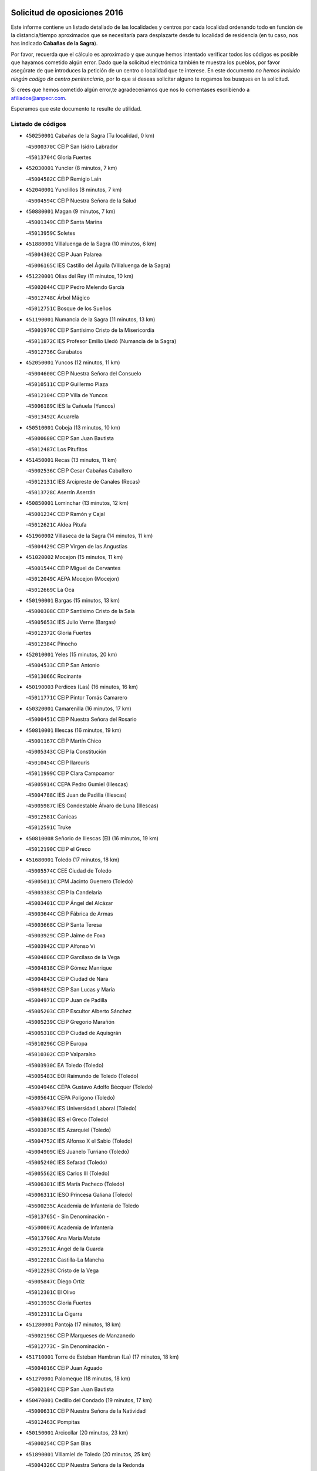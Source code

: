 

.. image:: logo.png
   :align: center

Solicitud de oposiciones 2016
======================================================

  
  
Este informe contiene un listado detallado de las localidades y centros por cada
localidad ordenando todo en función de la distancia/tiempo aproximados que se
necesitaría para desplazarte desde tu localidad de residencia (en tu caso,
nos has indicado **Cabañas de la Sagra**).

Por favor, recuerda que el cálculo es aproximado y que aunque hemos
intentado verificar todos los códigos es posible que hayamos cometido algún
error. Dado que la solicitud electrónica también te muestra los pueblos, por
favor asegúrate de que introduces la petición de un centro o localidad que
te interese. En este documento
*no hemos incluido ningún codigo de centro penitenciario*, por lo que si deseas
solicitar alguno te rogamos los busques en la solicitud.

Si crees que hemos cometido algún error,te agradeceríamos que nos lo comentases
escribiendo a afiliados@anpecr.com.

Esperamos que este documento te resulte de utilidad.



Listado de códigos
-------------------


- ``450250001`` Cabañas de la Sagra  (Tu localidad, 0 km)

  -``45000370C`` CEIP San Isidro Labrador
    

  -``45013704C`` Gloria Fuertes
    

- ``452030001`` Yuncler  (8 minutos, 7 km)

  -``45004582C`` CEIP Remigio Laín
    

- ``452040001`` Yunclillos  (8 minutos, 7 km)

  -``45004594C`` CEIP Nuestra Señora de la Salud
    

- ``450880001`` Magan  (9 minutos, 7 km)

  -``45001349C`` CEIP Santa Marina
    

  -``45013959C`` Soletes
    

- ``451880001`` VIllaluenga de la Sagra  (10 minutos, 6 km)

  -``45004302C`` CEIP Juan Palarea
    

  -``45006165C`` IES Castillo del Águila (VIllaluenga de la Sagra)
    

- ``451220001`` Olias del Rey  (11 minutos, 10 km)

  -``45002044C`` CEIP Pedro Melendo García
    

  -``45012748C`` Árbol Mágico
    

  -``45012751C`` Bosque de los Sueños
    

- ``451190001`` Numancia de la Sagra  (11 minutos, 13 km)

  -``45001970C`` CEIP Santísimo Cristo de la Misericordia
    

  -``45011872C`` IES Profesor Emilio Lledó (Numancia de la Sagra)
    

  -``45012736C`` Garabatos
    

- ``452050001`` Yuncos  (12 minutos, 11 km)

  -``45004600C`` CEIP Nuestra Señora del Consuelo
    

  -``45010511C`` CEIP Guillermo Plaza
    

  -``45012104C`` CEIP Villa de Yuncos
    

  -``45006189C`` IES la Cañuela (Yuncos)
    

  -``45013492C`` Acuarela
    

- ``450510001`` Cobeja  (13 minutos, 10 km)

  -``45000680C`` CEIP San Juan Bautista
    

  -``45012487C`` Los Pitufitos
    

- ``451450001`` Recas  (13 minutos, 11 km)

  -``45002536C`` CEIP Cesar Cabañas Caballero
    

  -``45012131C`` IES Arcipreste de Canales (Recas)
    

  -``45013728C`` Aserrín Aserrán
    

- ``450850001`` Lominchar  (13 minutos, 12 km)

  -``45001234C`` CEIP Ramón y Cajal
    

  -``45012621C`` Aldea Pitufa
    

- ``451960002`` VIllaseca de la Sagra  (14 minutos, 11 km)

  -``45004429C`` CEIP Virgen de las Angustias
    

- ``451020002`` Mocejon  (15 minutos, 11 km)

  -``45001544C`` CEIP Miguel de Cervantes
    

  -``45012049C`` AEPA Mocejon (Mocejon)
    

  -``45012669C`` La Oca
    

- ``450190001`` Bargas  (15 minutos, 13 km)

  -``45000308C`` CEIP Santísimo Cristo de la Sala
    

  -``45005653C`` IES Julio Verne (Bargas)
    

  -``45012372C`` Gloria Fuertes
    

  -``45012384C`` Pinocho
    

- ``452010001`` Yeles  (15 minutos, 20 km)

  -``45004533C`` CEIP San Antonio
    

  -``45013066C`` Rocinante
    

- ``450190003`` Perdices (Las)  (16 minutos, 16 km)

  -``45011771C`` CEIP Pintor Tomás Camarero
    

- ``450320001`` Camarenilla  (16 minutos, 17 km)

  -``45000451C`` CEIP Nuestra Señora del Rosario
    

- ``450810001`` Illescas  (16 minutos, 19 km)

  -``45001167C`` CEIP Martín Chico
    

  -``45005343C`` CEIP la Constitución
    

  -``45010454C`` CEIP Ilarcuris
    

  -``45011999C`` CEIP Clara Campoamor
    

  -``45005914C`` CEPA Pedro Gumiel (Illescas)
    

  -``45004788C`` IES Juan de Padilla (Illescas)
    

  -``45005987C`` IES Condestable Álvaro de Luna (Illescas)
    

  -``45012581C`` Canicas
    

  -``45012591C`` Truke
    

- ``450810008`` Señorio de Illescas (El)  (16 minutos, 19 km)

  -``45012190C`` CEIP el Greco
    

- ``451680001`` Toledo  (17 minutos, 18 km)

  -``45005574C`` CEE Ciudad de Toledo
    

  -``45005011C`` CPM Jacinto Guerrero (Toledo)
    

  -``45003383C`` CEIP la Candelaria
    

  -``45003401C`` CEIP Ángel del Alcázar
    

  -``45003644C`` CEIP Fábrica de Armas
    

  -``45003668C`` CEIP Santa Teresa
    

  -``45003929C`` CEIP Jaime de Foxa
    

  -``45003942C`` CEIP Alfonso Vi
    

  -``45004806C`` CEIP Garcilaso de la Vega
    

  -``45004818C`` CEIP Gómez Manrique
    

  -``45004843C`` CEIP Ciudad de Nara
    

  -``45004892C`` CEIP San Lucas y María
    

  -``45004971C`` CEIP Juan de Padilla
    

  -``45005203C`` CEIP Escultor Alberto Sánchez
    

  -``45005239C`` CEIP Gregorio Marañón
    

  -``45005318C`` CEIP Ciudad de Aquisgrán
    

  -``45010296C`` CEIP Europa
    

  -``45010302C`` CEIP Valparaíso
    

  -``45003930C`` EA Toledo (Toledo)
    

  -``45005483C`` EOI Raimundo de Toledo (Toledo)
    

  -``45004946C`` CEPA Gustavo Adolfo Bécquer (Toledo)
    

  -``45005641C`` CEPA Polígono (Toledo)
    

  -``45003796C`` IES Universidad Laboral (Toledo)
    

  -``45003863C`` IES el Greco (Toledo)
    

  -``45003875C`` IES Azarquiel (Toledo)
    

  -``45004752C`` IES Alfonso X el Sabio (Toledo)
    

  -``45004909C`` IES Juanelo Turriano (Toledo)
    

  -``45005240C`` IES Sefarad (Toledo)
    

  -``45005562C`` IES Carlos III (Toledo)
    

  -``45006301C`` IES María Pacheco (Toledo)
    

  -``45006311C`` IESO Princesa Galiana (Toledo)
    

  -``45600235C`` Academia de Infanteria de Toledo
    

  -``45013765C`` - Sin Denominación -
    

  -``45500007C`` Academia de Infantería
    

  -``45013790C`` Ana María Matute
    

  -``45012931C`` Ángel de la Guarda
    

  -``45012281C`` Castilla-La Mancha
    

  -``45012293C`` Cristo de la Vega
    

  -``45005847C`` Diego Ortiz
    

  -``45012301C`` El Olivo
    

  -``45013935C`` Gloria Fuertes
    

  -``45012311C`` La Cigarra
    

- ``451280001`` Pantoja  (17 minutos, 18 km)

  -``45002196C`` CEIP Marqueses de Manzanedo
    

  -``45012773C`` - Sin Denominación -
    

- ``451710001`` Torre de Esteban Hambran (La)  (17 minutos, 18 km)

  -``45004016C`` CEIP Juan Aguado
    

- ``451270001`` Palomeque  (18 minutos, 18 km)

  -``45002184C`` CEIP San Juan Bautista
    

- ``450470001`` Cedillo del Condado  (19 minutos, 17 km)

  -``45000631C`` CEIP Nuestra Señora de la Natividad
    

  -``45012463C`` Pompitas
    

- ``450150001`` Arcicollar  (20 minutos, 23 km)

  -``45000254C`` CEIP San Blas
    

- ``451890001`` VIllamiel de Toledo  (20 minutos, 25 km)

  -``45004326C`` CEIP Nuestra Señora de la Redonda
    

- ``450230001`` Burguillos de Toledo  (20 minutos, 27 km)

  -``45000357C`` CEIP Victorio Macho
    

  -``45013625C`` La Campana
    

- ``451990001`` VIso de San Juan (El)  (21 minutos, 20 km)

  -``45004466C`` CEIP Fernando de Alarcón
    

  -``45011987C`` CEIP Miguel Delibes
    

- ``451760001`` Ugena  (21 minutos, 23 km)

  -``45004120C`` CEIP Miguel de Cervantes
    

  -``45011847C`` CEIP Tres Torres
    

  -``45012955C`` Los Peques
    

- ``450640001`` Esquivias  (21 minutos, 25 km)

  -``45000931C`` CEIP Miguel de Cervantes
    

  -``45011963C`` CEIP Catalina de Palacios
    

  -``45010387C`` IES Alonso Quijada (Esquivias)
    

  -``45012542C`` Sancho Panza
    

- ``451470001`` Rielves  (21 minutos, 27 km)

  -``45002551C`` CEIP Maximina Felisa Gómez Aguero
    

- ``450520001`` Cobisa  (22 minutos, 30 km)

  -``45000692C`` CEIP Cardenal Tavera
    

  -``45011793C`` CEIP Gloria Fuertes
    

  -``45013601C`` Escuela Municipal de Música y Danza de Cobisa
    

  -``45012499C`` Los Cotos
    

- ``451070001`` Nambroca  (22 minutos, 30 km)

  -``45001726C`` CEIP la Fuente
    

  -``45012694C`` - Sin Denominación -
    

- ``450020001`` Alameda de la Sagra  (23 minutos, 17 km)

  -``45000023C`` CEIP Nuestra Señora de la Asunción
    

  -``45012347C`` El Jardín de los Sueños
    

- ``450560001`` Chozas de Canales  (23 minutos, 24 km)

  -``45000801C`` CEIP Santa María Magdalena
    

  -``45012475C`` Pepito Conejo
    

- ``450770001`` Huecas  (23 minutos, 31 km)

  -``45001118C`` CEIP Gregorio Marañón
    

- ``450310001`` Camarena  (24 minutos, 26 km)

  -``45000448C`` CEIP María del Mar
    

  -``45011975C`` CEIP Alonso Rodríguez
    

  -``45012128C`` IES Blas de Prado (Camarena)
    

  -``45012426C`` La Abeja Maya
    

- ``450380001`` Carranque  (24 minutos, 26 km)

  -``45000527C`` CEIP Guadarrama
    

  -``45012098C`` CEIP Villa de Materno
    

  -``45011859C`` IES Libertad (Carranque)
    

  -``45012438C`` Garabatos
    

- ``450180001`` Barcience  (24 minutos, 34 km)

  -``45010405C`` CEIP Santa María la Blanca
    

- ``450210001`` Borox  (25 minutos, 30 km)

  -``45000321C`` CEIP Nuestra Señora de la Salud
    

- ``450410001`` Casarrubios del Monte  (25 minutos, 30 km)

  -``45000576C`` CEIP San Juan de Dios
    

  -``45012451C`` Arco Iris
    

- ``450160001`` Arges  (25 minutos, 33 km)

  -``45000278C`` CEIP Tirso de Molina
    

  -``45011781C`` CEIP Miguel de Cervantes
    

  -``45012360C`` Ángel de la Guarda
    

  -``45013595C`` San Isidro Labrador
    

- ``451730001`` Torrijos  (25 minutos, 37 km)

  -``45004053C`` CEIP Villa de Torrijos
    

  -``45011835C`` CEIP Lazarillo de Tormes
    

  -``45005276C`` CEPA Teresa Enríquez (Torrijos)
    

  -``45004090C`` IES Alonso de Covarrubias (Torrijos)
    

  -``45005252C`` IES Juan de Padilla (Torrijos)
    

  -``45012323C`` Cristo de la Sangre
    

  -``45012220C`` Maestro Gómez de Agüero
    

  -``45012943C`` Pequeñines
    

- ``450140001`` Añover de Tajo  (27 minutos, 24 km)

  -``45000230C`` CEIP Conde de Mayalde
    

  -``45006049C`` IES San Blas (Añover de Tajo)
    

  -``45012359C`` - Sin Denominación -
    

  -``45013881C`` Puliditos
    

- ``451610003`` Seseña  (27 minutos, 31 km)

  -``45002809C`` CEIP Gabriel Uriarte
    

  -``45010442C`` CEIP Sisius
    

  -``45011823C`` CEIP Juan Carlos I
    

  -``45005677C`` IES Margarita Salas (Seseña)
    

  -``45006244C`` IES las Salinas (Seseña)
    

  -``45012888C`` Pequeñines
    

- ``450700001`` Guadamur  (27 minutos, 37 km)

  -``45001040C`` CEIP Nuestra Señora de la Natividad
    

  -``45012554C`` La Casita de Elia
    

- ``450120001`` Almonacid de Toledo  (27 minutos, 38 km)

  -``45000187C`` CEIP Virgen de la Oliva
    

- ``459010001`` Santo Domingo-Caudilla  (27 minutos, 42 km)

  -``45004144C`` CEIP Santa Ana
    

- ``451800001`` Valmojado  (28 minutos, 33 km)

  -``45004168C`` CEIP Santo Domingo de Guzmán
    

  -``45012165C`` AEPA Valmojado (Valmojado)
    

  -``45006141C`` IES Cañada Real (Valmojado)
    

- ``451830001`` Ventas de Retamosa (Las)  (28 minutos, 33 km)

  -``45004201C`` CEIP Santiago Paniego
    

- ``450010001`` Ajofrin  (28 minutos, 37 km)

  -``45000011C`` CEIP Jacinto Guerrero
    

  -``45012335C`` La Casa de los Duendes
    

- ``450830001`` Layos  (29 minutos, 36 km)

  -``45001210C`` CEIP María Magdalena
    

- ``450030001`` Albarreal de Tajo  (29 minutos, 39 km)

  -``45000035C`` CEIP Benjamín Escalonilla
    

- ``450690001`` Gerindote  (29 minutos, 40 km)

  -``45001039C`` CEIP San José
    

- ``451180001`` Noves  (29 minutos, 42 km)

  -``45001969C`` CEIP Nuestra Señora de la Monjia
    

  -``45012724C`` Barrio Sésamo
    

- ``451970001`` VIllasequilla  (30 minutos, 30 km)

  -``45004442C`` CEIP San Isidro Labrador
    

- ``451610004`` Seseña Nuevo  (30 minutos, 36 km)

  -``45002810C`` CEIP Fernando de Rojas
    

  -``45010363C`` CEIP Gloria Fuertes
    

  -``45011951C`` CEIP el Quiñón
    

  -``45010399C`` CEPA Seseña Nuevo (Seseña Nuevo)
    

  -``45012876C`` Burbujas
    

- ``450660001`` Fuensalida  (30 minutos, 37 km)

  -``45000977C`` CEIP Tomás Romojaro
    

  -``45011801C`` CEIP Condes de Fuensalida
    

  -``45011719C`` AEPA Fuensalida (Fuensalida)
    

  -``45005665C`` IES Aldebarán (Fuensalida)
    

  -``45011914C`` Maestro Vicente Rodríguez
    

  -``45013534C`` Zapatitos
    

- ``451330001`` Polan  (30 minutos, 39 km)

  -``45002241C`` CEIP José María Corcuera
    

  -``45012141C`` AEPA Polan (Polan)
    

  -``45012785C`` Arco Iris
    

- ``450960002`` Mazarambroz  (30 minutos, 41 km)

  -``45001477C`` CEIP Nuestra Señora del Sagrario
    

- ``451900001`` VIllaminaya  (30 minutos, 46 km)

  -``45004338C`` CEIP Santo Domingo de Silos
    

- ``451340001`` Portillo de Toledo  (31 minutos, 37 km)

  -``45002251C`` CEIP Conde de Ruiseñada
    

- ``450040001`` Alcabon  (31 minutos, 45 km)

  -``45000047C`` CEIP Nuestra Señora de la Aurora
    

- ``450940001`` Mascaraque  (31 minutos, 46 km)

  -``45001441C`` CEIP Juan de Padilla
    

- ``451630002`` Sonseca  (32 minutos, 43 km)

  -``45002883C`` CEIP San Juan Evangelista
    

  -``45012074C`` CEIP Peñamiel
    

  -``45005926C`` CEPA Cum Laude (Sonseca)
    

  -``45005355C`` IES la Sisla (Sonseca)
    

  -``45012891C`` Arco Iris
    

  -``45010351C`` Escuela Municipal de Música y Danza de Sonseca
    

  -``45012244C`` Virgen de la Salud
    

- ``450620001`` Escalonilla  (32 minutos, 46 km)

  -``45000904C`` CEIP Sagrados Corazones
    

- ``450910001`` Maqueda  (32 minutos, 48 km)

  -``45001416C`` CEIP Don Álvaro de Luna
    

- ``450410002`` Calypo Fado  (33 minutos, 43 km)

  -``45010375C`` CEIP Calypo
    

- ``450240001`` Burujon  (33 minutos, 46 km)

  -``45000369C`` CEIP Juan XXIII
    

  -``45012402C`` - Sin Denominación -
    

- ``451240002`` Orgaz  (34 minutos, 49 km)

  -``45002093C`` CEIP Conde de Orgaz
    

  -``45013662C`` Escuela Municipal de Música de Orgaz
    

  -``45012761C`` Nube de Algodón
    

- ``450900001`` Manzaneque  (34 minutos, 54 km)

  -``45001398C`` CEIP Álvarez de Toledo
    

  -``45012645C`` - Sin Denominación -
    

- ``451160001`` Noez  (35 minutos, 47 km)

  -``45001945C`` CEIP Santísimo Cristo de la Salud
    

- ``451570003`` Santa Cruz del Retamar  (35 minutos, 48 km)

  -``45002767C`` CEIP Nuestra Señora de la Paz
    

- ``451060001`` Mora  (35 minutos, 50 km)

  -``45001623C`` CEIP José Ramón Villa
    

  -``45001672C`` CEIP Fernando Martín
    

  -``45010466C`` AEPA Mora (Mora)
    

  -``45006220C`` IES Peñas Negras (Mora)
    

  -``45012670C`` - Sin Denominación -
    

  -``45012682C`` - Sin Denominación -
    

- ``451580001`` Santa Olalla  (35 minutos, 53 km)

  -``45002779C`` CEIP Nuestra Señora de la Piedad
    

- ``451430001`` Quismondo  (35 minutos, 55 km)

  -``45002512C`` CEIP Pedro Zamorano
    

- ``451910001`` VIllamuelas  (36 minutos, 36 km)

  -``45004341C`` CEIP Santa María Magdalena
    

- ``452020001`` Yepes  (36 minutos, 40 km)

  -``45004557C`` CEIP Rafael García Valiño
    

  -``45006177C`` IES Carpetania (Yepes)
    

  -``45013078C`` Fuentearriba
    

- ``450990001`` Mentrida  (36 minutos, 45 km)

  -``45001507C`` CEIP Luis Solana
    

  -``45011860C`` IES Antonio Jiménez-Landi (Mentrida)
    

- ``450360001`` Carmena  (36 minutos, 48 km)

  -``45000503C`` CEIP Cristo de la Cueva
    

- ``450780001`` Huerta de Valdecarabanos  (37 minutos, 40 km)

  -``45001121C`` CEIP Virgen del Rosario de Pastores
    

  -``45012578C`` Garabatos
    

- ``451400001`` Pulgar  (39 minutos, 49 km)

  -``45002411C`` CEIP Nuestra Señora de la Blanca
    

  -``45012827C`` Pulgarcito
    

- ``451360001`` Puebla de Montalban (La)  (39 minutos, 50 km)

  -``45002330C`` CEIP Fernando de Rojas
    

  -``45005941C`` AEPA Puebla de Montalban (La) (Puebla de Montalban (La))
    

  -``45004739C`` IES Juan de Lucena (Puebla de Montalban (La))
    

- ``451740001`` Totanes  (39 minutos, 52 km)

  -``45004107C`` CEIP Inmaculada Concepción
    

- ``450400001`` Casar de Escalona (El)  (39 minutos, 63 km)

  -``45000552C`` CEIP Nuestra Señora de Hortum Sancho
    

- ``450500001`` Ciruelos  (40 minutos, 48 km)

  -``45000679C`` CEIP Santísimo Cristo de la Misericordia
    

- ``450670001`` Galvez  (40 minutos, 54 km)

  -``45000989C`` CEIP San Juan de la Cruz
    

  -``45005975C`` IES Montes de Toledo (Galvez)
    

  -``45013716C`` Garbancito
    

- ``450760001`` Hormigos  (40 minutos, 59 km)

  -``45001091C`` CEIP Virgen de la Higuera
    

- ``450580001`` Domingo Perez  (41 minutos, 65 km)

  -``45011756C`` CRA Campos de Castilla
    

- ``451230001`` Ontigola  (42 minutos, 46 km)

  -``45002056C`` CEIP Virgen del Rosario
    

  -``45013819C`` - Sin Denominación -
    

- ``450950001`` Mata (La)  (42 minutos, 52 km)

  -``45001453C`` CEIP Severo Ochoa
    

- ``450550001`` Cuerva  (42 minutos, 58 km)

  -``45000795C`` CEIP Soledad Alonso Dorado
    

- ``450610001`` Escalona  (43 minutos, 61 km)

  -``45000898C`` CEIP Inmaculada Concepción
    

  -``45006074C`` IES Lazarillo de Tormes (Escalona)
    

- ``451570001`` Calalberche  (44 minutos, 51 km)

  -``45011811C`` CEIP Ribera del Alberche
    

- ``451210001`` Ocaña  (44 minutos, 52 km)

  -``45002020C`` CEIP San José de Calasanz
    

  -``45012177C`` CEIP Pastor Poeta
    

  -``45005631C`` CEPA Gutierre de Cárdenas (Ocaña)
    

  -``45004685C`` IES Alonso de Ercilla (Ocaña)
    

  -``45004791C`` IES Miguel Hernández (Ocaña)
    

  -``45013731C`` - Sin Denominación -
    

  -``45012232C`` Mesa de Ocaña
    

- ``450390001`` Carriches  (44 minutos, 54 km)

  -``45000540C`` CEIP Doctor Cesar González Gómez
    

- ``452000005`` Yebenes (Los)  (44 minutos, 58 km)

  -``45004478C`` CEIP San José de Calasanz
    

  -``45012050C`` AEPA Yebenes (Los) (Yebenes (Los))
    

  -``45005689C`` IES Guadalerzas (Yebenes (Los))
    

- ``450370001`` Carpio de Tajo (El)  (44 minutos, 59 km)

  -``45000515C`` CEIP Nuestra Señora de Ronda
    

- ``451930001`` VIllanueva de Bogas  (45 minutos, 49 km)

  -``45004375C`` CEIP Santa Ana
    

- ``450450001`` Cazalegas  (45 minutos, 75 km)

  -``45000606C`` CEIP Miguel de Cervantes
    

  -``45013613C`` - Sin Denominación -
    

- ``450590001`` Dosbarrios  (46 minutos, 59 km)

  -``45000862C`` CEIP San Isidro Labrador
    

  -``45014034C`` Garabatos
    

- ``450980001`` Menasalbas  (46 minutos, 61 km)

  -``45001490C`` CEIP Nuestra Señora de Fátima
    

  -``45013753C`` Menapeques
    

- ``450130001`` Almorox  (46 minutos, 69 km)

  -``45000229C`` CEIP Silvano Cirujano
    

- ``450480001`` Cerralbos (Los)  (46 minutos, 70 km)

  -``45011768C`` CRA Entrerríos
    

- ``451750001`` Turleque  (46 minutos, 71 km)

  -``45004119C`` CEIP Fernán González
    

- ``451820001`` Ventas Con Peña Aguilera (Las)  (47 minutos, 64 km)

  -``45004181C`` CEIP Nuestra Señora del Águila
    

- ``450530001`` Consuegra  (47 minutos, 78 km)

  -``45000710C`` CEIP Santísimo Cristo de la Vera Cruz
    

  -``45000722C`` CEIP Miguel de Cervantes
    

  -``45004880C`` CEPA Castillo de Consuegra (Consuegra)
    

  -``45000734C`` IES Consaburum (Consuegra)
    

  -``45014083C`` - Sin Denominación -
    

- ``450710001`` Guardia (La)  (48 minutos, 55 km)

  -``45001052C`` CEIP Valentín Escobar
    

- ``451510001`` San Martin de Montalban  (48 minutos, 66 km)

  -``45002652C`` CEIP Santísimo Cristo de la Luz
    

- ``451150001`` Noblejas  (49 minutos, 60 km)

  -``45001908C`` CEIP Santísimo Cristo de las Injurias
    

  -``45012037C`` AEPA Noblejas (Noblejas)
    

  -``45012712C`` Rosa Sensat
    

- ``450920001`` Marjaliza  (49 minutos, 66 km)

  -``45006037C`` CEIP San Juan
    

- ``451660001`` Tembleque  (49 minutos, 74 km)

  -``45003361C`` CEIP Antonia González
    

  -``45012918C`` Cervantes II
    

- ``450890002`` Malpica de Tajo  (50 minutos, 68 km)

  -``45001374C`` CEIP Fulgencio Sánchez Cabezudo
    

- ``451950001`` VIllarrubia de Santiago  (52 minutos, 66 km)

  -``45004399C`` CEIP Nuestra Señora del Castellar
    

- ``451170001`` Nombela  (52 minutos, 70 km)

  -``45001957C`` CEIP Cristo de la Nava
    

- ``450460001`` Cebolla  (52 minutos, 71 km)

  -``45000621C`` CEIP Nuestra Señora de la Antigua
    

  -``45006062C`` IES Arenales del Tajo (Cebolla)
    

- ``451980001`` VIllatobas  (53 minutos, 70 km)

  -``45004454C`` CEIP Sagrado Corazón de Jesús
    

- ``451090001`` Navahermosa  (53 minutos, 72 km)

  -``45001763C`` CEIP San Miguel Arcángel
    

  -``45010341C`` CEPA la Raña (Navahermosa)
    

  -``45006207C`` IESO Manuel de Guzmán (Navahermosa)
    

  -``45012700C`` - Sin Denominación -
    

- ``450870001`` Madridejos  (53 minutos, 86 km)

  -``45012062C`` CEE Mingoliva
    

  -``45001313C`` CEIP Garcilaso de la Vega
    

  -``45005185C`` CEIP Santa Ana
    

  -``45010478C`` AEPA Madridejos (Madridejos)
    

  -``45001337C`` IES Valdehierro (Madridejos)
    

  -``45012633C`` - Sin Denominación -
    

  -``45011720C`` Escuela Municipal de Música y Danza de Madridejos
    

  -``45013522C`` Juan Vicente Camacho
    

- ``451770001`` Urda  (55 minutos, 89 km)

  -``45004132C`` CEIP Santo Cristo
    

  -``45012979C`` Blasa Ruíz
    

- ``451540001`` San Roman de los Montes  (55 minutos, 93 km)

  -``45010417C`` CEIP Nuestra Señora del Buen Camino
    

- ``451490001`` Romeral (El)  (56 minutos, 64 km)

  -``45002627C`` CEIP Silvano Cirujano
    

- ``450340001`` Camuñas  (56 minutos, 94 km)

  -``45000485C`` CEIP Cardenal Cisneros
    

- ``451530001`` San Pablo de los Montes  (57 minutos, 73 km)

  -``45002676C`` CEIP Nuestra Señora de Gracia
    

  -``45012852C`` San Pablo de los Montes
    

- ``450680001`` Garciotun  (57 minutos, 84 km)

  -``45001027C`` CEIP Santa María Magdalena
    

- ``451370001`` Pueblanueva (La)  (57 minutos, 93 km)

  -``45002366C`` CEIP San Isidro
    

- ``450840001`` Lillo  (58 minutos, 71 km)

  -``45001222C`` CEIP Marcelino Murillo
    

  -``45012611C`` Tris-Tras
    

- ``451440001`` Real de San VIcente (El)  (58 minutos, 86 km)

  -``45014022C`` CRA Real de San Vicente
    

- ``451650006`` Talavera de la Reina  (58 minutos, 88 km)

  -``45005811C`` CEE Bios
    

  -``45002950C`` CEIP Federico García Lorca
    

  -``45002986C`` CEIP Santa María
    

  -``45003139C`` CEIP Nuestra Señora del Prado
    

  -``45003140C`` CEIP Fray Hernando de Talavera
    

  -``45003152C`` CEIP San Ildefonso
    

  -``45003164C`` CEIP San Juan de Dios
    

  -``45004624C`` CEIP Hernán Cortés
    

  -``45004831C`` CEIP José Bárcena
    

  -``45004855C`` CEIP Antonio Machado
    

  -``45005197C`` CEIP Pablo Iglesias
    

  -``45013583C`` CEIP Bartolomé Nicolau
    

  -``45005057C`` EA Talavera (Talavera de la Reina)
    

  -``45005537C`` EOI Talavera de la Reina (Talavera de la Reina)
    

  -``45004958C`` CEPA Río Tajo (Talavera de la Reina)
    

  -``45003255C`` IES Padre Juan de Mariana (Talavera de la Reina)
    

  -``45003267C`` IES Juan Antonio Castro (Talavera de la Reina)
    

  -``45003279C`` IES San Isidro (Talavera de la Reina)
    

  -``45004740C`` IES Gabriel Alonso de Herrera (Talavera de la Reina)
    

  -``45005461C`` IES Puerta de Cuartos (Talavera de la Reina)
    

  -``45005471C`` IES Ribera del Tajo (Talavera de la Reina)
    

  -``45014101C`` Conservatorio Profesional de Música de Talavera de la Reina
    

  -``45012256C`` El Alfar
    

  -``45000618C`` Eusebio Rubalcaba
    

  -``45012268C`` Julián Besteiro
    

  -``45012271C`` Santo Ángel de la Guarda
    

- ``130700001`` Puerto Lapice  (58 minutos, 101 km)

  -``13002435C`` CEIP Juan Alcaide
    

- ``451520001`` San Martin de Pusa  (59 minutos, 83 km)

  -``45013871C`` CRA Río Pusa
    

- ``450970001`` Mejorada  (59 minutos, 98 km)

  -``45010429C`` CRA Ribera del Guadyerbas
    

- ``451560001`` Santa Cruz de la Zarza  (1h 1min, 83 km)

  -``45002721C`` CEIP Eduardo Palomo Rodríguez
    

  -``45006190C`` IESO Velsinia (Santa Cruz de la Zarza)
    

  -``45012864C`` - Sin Denominación -
    

- ``451650007`` Talavera la Nueva  (1h 1min, 103 km)

  -``45003358C`` CEIP San Isidro
    

  -``45012906C`` Dulcinea
    

- ``451650005`` Gamonal  (1h 1min, 104 km)

  -``45002962C`` CEIP Don Cristóbal López
    

  -``45013649C`` Gamonital
    

- ``451810001`` Velada  (1h 1min, 105 km)

  -``45004171C`` CEIP Andrés Arango
    

- ``451870001`` VIllafranca de los Caballeros  (1h 1min, 106 km)

  -``45004296C`` CEIP Miguel de Cervantes
    

  -``45006153C`` IESO la Falcata (VIllafranca de los Caballeros)
    

- ``130470001`` Herencia  (1h 2min, 106 km)

  -``13001698C`` CEIP Carrasco Alcalde
    

  -``13005023C`` AEPA Herencia (Herencia)
    

  -``13004729C`` IES Hermógenes Rodríguez (Herencia)
    

  -``13011369C`` - Sin Denominación -
    

  -``13010882C`` Escuela Municipal de Música y Danza de Herencia
    

- ``450280001`` Alberche del Caudillo  (1h 3min, 108 km)

  -``45000400C`` CEIP San Isidro
    

- ``130500001`` Labores (Las)  (1h 3min, 109 km)

  -``13001753C`` CEIP San José de Calasanz
    

- ``450540001`` Corral de Almaguer  (1h 4min, 91 km)

  -``45000783C`` CEIP Nuestra Señora de la Muela
    

  -``45005801C`` IES la Besana (Corral de Almaguer)
    

  -``45012517C`` - Sin Denominación -
    

- ``190460001`` Azuqueca de Henares  (1h 4min, 99 km)

  -``19000333C`` CEIP la Paz
    

  -``19000357C`` CEIP Virgen de la Soledad
    

  -``19003863C`` CEIP Maestra Plácida Herranz
    

  -``19004004C`` CEIP Siglo XXI
    

  -``19008095C`` CEIP la Paloma
    

  -``19008745C`` CEIP la Espiga
    

  -``19002950C`` CEPA Clara Campoamor (Azuqueca de Henares)
    

  -``19002615C`` IES Arcipreste de Hita (Azuqueca de Henares)
    

  -``19002640C`` IES San Isidro (Azuqueca de Henares)
    

  -``19003978C`` IES Profesor Domínguez Ortiz (Azuqueca de Henares)
    

  -``19009491C`` Elvira Lindo
    

  -``19008800C`` La Campiña
    

  -``19009567C`` La Curva
    

  -``19008885C`` La Noguera
    

  -``19008873C`` 8 de Marzo
    

- ``450280002`` Calera y Chozas  (1h 4min, 112 km)

  -``45000412C`` CEIP Santísimo Cristo de Chozas
    

  -``45012414C`` Maestro Don Antonio Fernández
    

- ``451850001`` VIllacañas  (1h 5min, 92 km)

  -``45004259C`` CEIP Santa Bárbara
    

  -``45010338C`` AEPA VIllacañas (VIllacañas)
    

  -``45004272C`` IES Garcilaso de la Vega (VIllacañas)
    

  -``45005321C`` IES Enrique de Arfe (VIllacañas)
    

- ``130440003`` Fuente el Fresno  (1h 5min, 99 km)

  -``13001650C`` CEIP Miguel Delibes
    

  -``13012180C`` Mundo Infantil
    

- ``190240001`` Alovera  (1h 5min, 105 km)

  -``19000205C`` CEIP Virgen de la Paz
    

  -``19008034C`` CEIP Parque Vallejo
    

  -``19008186C`` CEIP Campiña Verde
    

  -``19008711C`` AEPA Alovera (Alovera)
    

  -``19008113C`` IES Carmen Burgos de Seguí (Alovera)
    

  -``19008851C`` Corazones Pequeños
    

  -``19008174C`` Escuela Municipal de Música y Danza de Alovera
    

  -``19008861C`` San Miguel Arcangel
    

- ``130970001`` VIllarta de San Juan  (1h 6min, 112 km)

  -``13003555C`` CEIP Nuestra Señora de la Paz
    

- ``451120001`` Navalmorales (Los)  (1h 7min, 91 km)

  -``45001805C`` CEIP San Francisco
    

  -``45005495C`` IES los Navalmorales (Navalmorales (Los))
    

- ``193190001`` VIllanueva de la Torre  (1h 7min, 104 km)

  -``19004016C`` CEIP Paco Rabal
    

  -``19008071C`` CEIP Gloria Fuertes
    

  -``19008137C`` IES Newton-Salas (VIllanueva de la Torre)
    

- ``192300001`` Quer  (1h 7min, 106 km)

  -``19008691C`` CEIP Villa de Quer
    

  -``19009026C`` Las Setitas
    

- ``130180001`` Arenas de San Juan  (1h 7min, 114 km)

  -``13000694C`` CEIP San Bernabé
    

- ``130050002`` Alcazar de San Juan  (1h 7min, 118 km)

  -``13000104C`` CEIP el Santo
    

  -``13000116C`` CEIP Juan de Austria
    

  -``13000128C`` CEIP Jesús Ruiz de la Fuente
    

  -``13000131C`` CEIP Santa Clara
    

  -``13003828C`` CEIP Alces
    

  -``13004092C`` CEIP Pablo Ruiz Picasso
    

  -``13004870C`` CEIP Gloria Fuertes
    

  -``13010900C`` CEIP Jardín de Arena
    

  -``13004705C`` EOI la Equidad (Alcazar de San Juan)
    

  -``13004055C`` CEPA Enrique Tierno Galván (Alcazar de San Juan)
    

  -``13000219C`` IES Miguel de Cervantes Saavedra (Alcazar de San Juan)
    

  -``13000220C`` IES Juan Bosco (Alcazar de San Juan)
    

  -``13004687C`` IES María Zambrano (Alcazar de San Juan)
    

  -``13012121C`` - Sin Denominación -
    

  -``13011242C`` El Tobogán
    

  -``13011060C`` El Torreón
    

  -``13010870C`` Escuela Municipal de Música y Danza de Alcázar de San Juan
    

- ``192800002`` Torrejon del Rey  (1h 8min, 101 km)

  -``19002241C`` CEIP Virgen de las Candelas
    

  -``19009385C`` Escuela de Musica y Danza de Torrejon del Rey
    

- ``191050002`` Chiloeches  (1h 8min, 106 km)

  -``19000710C`` CEIP José Inglés
    

  -``19008782C`` IES Peñalba (Chiloeches)
    

  -``19009580C`` San Marcos
    

- ``450720001`` Herencias (Las)  (1h 9min, 102 km)

  -``45001064C`` CEIP Vera Cruz
    

- ``190580001`` Cabanillas del Campo  (1h 9min, 109 km)

  -``19000461C`` CEIP San Blas
    

  -``19008046C`` CEIP los Olivos
    

  -``19008216C`` CEIP la Senda
    

  -``19003981C`` IES Ana María Matute (Cabanillas del Campo)
    

  -``19008150C`` Escuela Municipal de Música y Danza de Cabanillas del Campo
    

  -``19008903C`` Los Llanos
    

  -``19009506C`` Mirador
    

  -``19008915C`` Tres Torres
    

- ``191300001`` Guadalajara  (1h 9min, 111 km)

  -``19002603C`` CEE Virgen del Amparo
    

  -``19003140C`` CPM Sebastián Durón (Guadalajara)
    

  -``19000989C`` CEIP Alcarria
    

  -``19000990C`` CEIP Cardenal Mendoza
    

  -``19001015C`` CEIP San Pedro Apóstol
    

  -``19001027C`` CEIP Isidro Almazán
    

  -``19001039C`` CEIP Pedro Sanz Vázquez
    

  -``19001052C`` CEIP Rufino Blanco
    

  -``19002639C`` CEIP Alvar Fáñez de Minaya
    

  -``19002706C`` CEIP Balconcillo
    

  -``19002718C`` CEIP el Doncel
    

  -``19002767C`` CEIP Badiel
    

  -``19002822C`` CEIP Ocejón
    

  -``19003097C`` CEIP Río Tajo
    

  -``19003164C`` CEIP Río Henares
    

  -``19008058C`` CEIP las Lomas
    

  -``19008794C`` CEIP Parque de la Muñeca
    

  -``19008101C`` EA Guadalajara (Guadalajara)
    

  -``19003191C`` EOI Guadalajara (Guadalajara)
    

  -``19002858C`` CEPA Río Sorbe (Guadalajara)
    

  -``19001076C`` IES Brianda de Mendoza (Guadalajara)
    

  -``19001091C`` IES Luis de Lucena (Guadalajara)
    

  -``19002597C`` IES Antonio Buero Vallejo (Guadalajara)
    

  -``19002743C`` IES Castilla (Guadalajara)
    

  -``19003139C`` IES Liceo Caracense (Guadalajara)
    

  -``19003450C`` IES José Luis Sampedro (Guadalajara)
    

  -``19003930C`` IES Aguas VIvas (Guadalajara)
    

  -``19008939C`` Alfanhuí
    

  -``19008812C`` Castilla-La Mancha
    

  -``19008952C`` Los Manantiales
    

- ``451860001`` VIlla de Don Fadrique (La)  (1h 10min, 86 km)

  -``45004284C`` CEIP Ramón y Cajal
    

  -``45010508C`` IESO Leonor de Guzmán (VIlla de Don Fadrique (La))
    

- ``162030001`` Tarancon  (1h 10min, 98 km)

  -``16002321C`` CEIP Duque de Riánsares
    

  -``16004443C`` CEIP Gloria Fuertes
    

  -``16003657C`` CEPA Altomira (Tarancon)
    

  -``16004534C`` IES la Hontanilla (Tarancon)
    

  -``16009453C`` Nuestra Señora de Riansares
    

  -``16009660C`` San Isidro
    

  -``16009672C`` Santa Quiteria
    

- ``192250001`` Pozo de Guadalajara  (1h 10min, 105 km)

  -``19001817C`` CEIP Santa Brígida
    

  -``19009014C`` El Parque
    

- ``451140001`` Navamorcuende  (1h 10min, 109 km)

  -``45006268C`` CRA Sierra de San Vicente
    

- ``192200006`` Arboleda (La)  (1h 10min, 112 km)

  -``19008681C`` CEIP la Arboleda de Pioz
    

- ``190710007`` Arenales (Los)  (1h 10min, 112 km)

  -``19009427C`` CEIP María Montessori
    

- ``191300002`` Iriepal  (1h 10min, 114 km)

  -``19003589C`` CRA Francisco Ibáñez
    

- ``450270001`` Cabezamesada  (1h 11min, 101 km)

  -``45000394C`` CEIP Alonso de Cárdenas
    

- ``191710001`` Marchamalo  (1h 11min, 112 km)

  -``19001441C`` CEIP Cristo de la Esperanza
    

  -``19008061C`` CEIP Maestra Teodora
    

  -``19008721C`` AEPA Marchamalo (Marchamalo)
    

  -``19003553C`` IES Alejo Vera (Marchamalo)
    

  -``19008988C`` - Sin Denominación -
    

- ``451250002`` Oropesa  (1h 11min, 126 km)

  -``45002123C`` CEIP Martín Gallinar
    

  -``45004727C`` IES Alonso de Orozco (Oropesa)
    

  -``45013960C`` María Arnús
    

- ``190710003`` Coto (El)  (1h 12min, 109 km)

  -``19008162C`` CEIP el Coto
    

- ``451300001`` Parrillas  (1h 12min, 121 km)

  -``45002202C`` CEIP Nuestra Señora de la Luz
    

- ``450820001`` Lagartera  (1h 12min, 127 km)

  -``45001192C`` CEIP Jacinto Guerrero
    

  -``45012608C`` El Castillejo
    

- ``139040001`` Llanos del Caudillo  (1h 12min, 128 km)

  -``13003749C`` CEIP el Oasis
    

- ``192800001`` Parque de las Castillas  (1h 13min, 102 km)

  -``19008198C`` CEIP las Castillas
    

- ``160860001`` Fuente de Pedro Naharro  (1h 13min, 106 km)

  -``16004182C`` CRA Retama
    

  -``16009891C`` Rosa León
    

- ``191260001`` Galapagos  (1h 13min, 107 km)

  -``19003000C`` CEIP Clara Sánchez
    

- ``192200001`` Pioz  (1h 13min, 109 km)

  -``19008149C`` CEIP Castillo de Pioz
    

- ``190710001`` Casar (El)  (1h 13min, 110 km)

  -``19000552C`` CEIP Maestros del Casar
    

  -``19003681C`` AEPA Casar (El) (Casar (El))
    

  -``19003929C`` IES Campiña Alta (Casar (El))
    

  -``19008204C`` IES Juan García Valdemora (Casar (El))
    

- ``192860001`` Tortola de Henares  (1h 13min, 125 km)

  -``19002275C`` CEIP Sagrado Corazón de Jesús
    

- ``130720003`` Retuerta del Bullaque  (1h 14min, 99 km)

  -``13010791C`` CRA Montes de Toledo
    

- ``130520003`` Malagon  (1h 14min, 110 km)

  -``13001790C`` CEIP Cañada Real
    

  -``13001819C`` CEIP Santa Teresa
    

  -``13005035C`` AEPA Malagon (Malagon)
    

  -``13004730C`` IES Estados del Duque (Malagon)
    

  -``13011141C`` Santa Teresa de Jesús
    

- ``130280002`` Campo de Criptana  (1h 14min, 127 km)

  -``13004717C`` CPM Alcázar de San Juan-Campo de Criptana (Campo de
    

  -``13000943C`` CEIP Virgen de la Paz
    

  -``13000955C`` CEIP Virgen de Criptana
    

  -``13000967C`` CEIP Sagrado Corazón
    

  -``13003968C`` CEIP Domingo Miras
    

  -``13005011C`` AEPA Campo de Criptana (Campo de Criptana)
    

  -``13001005C`` IES Isabel Perillán y Quirós (Campo de Criptana)
    

  -``13011023C`` Escuela Municipal de Musica y Danza de Campo de Criptana
    

  -``13011096C`` Los Gigantes
    

  -``13011333C`` Los Quijotes
    

- ``450720002`` Membrillo (El)  (1h 15min, 107 km)

  -``45005124C`` CEIP Ortega Pérez
    

- ``450060001`` Alcaudete de la Jara  (1h 15min, 111 km)

  -``45000096C`` CEIP Rufino Mansi
    

- ``130960001`` VIllarrubia de los Ojos  (1h 15min, 119 km)

  -``13003521C`` CEIP Rufino Blanco
    

  -``13003658C`` CEIP Virgen de la Sierra
    

  -``13005060C`` AEPA VIllarrubia de los Ojos (VIllarrubia de los Ojos)
    

  -``13004900C`` IES Guadiana (VIllarrubia de los Ojos)
    

- ``191430001`` Horche  (1h 15min, 120 km)

  -``19001246C`` CEIP San Roque
    

  -``19008757C`` CEIP Nº 2
    

  -``19008976C`` - Sin Denominación -
    

  -``19009440C`` Escuela Municipal de Música de Horche
    

- ``191170001`` Fontanar  (1h 15min, 122 km)

  -``19000795C`` CEIP Virgen de la Soledad
    

  -``19008940C`` - Sin Denominación -
    

- ``450300001`` Calzada de Oropesa (La)  (1h 15min, 134 km)

  -``45012189C`` CRA Campo Arañuelo
    

- ``451130002`` Navalucillos (Los)  (1h 16min, 98 km)

  -``45001854C`` CEIP Nuestra Señora de las Saleras
    

- ``451410001`` Quero  (1h 16min, 121 km)

  -``45002421C`` CEIP Santiago Cabañas
    

  -``45012839C`` - Sin Denominación -
    

- ``193310001`` Yunquera de Henares  (1h 16min, 123 km)

  -``19002500C`` CEIP Virgen de la Granja
    

  -``19008769C`` CEIP Nº 2
    

  -``19003875C`` IES Clara Campoamor (Yunquera de Henares)
    

  -``19009531C`` - Sin Denominación -
    

  -``19009105C`` - Sin Denominación -
    

- ``130050003`` Cinco Casas  (1h 16min, 130 km)

  -``13012052C`` CRA Alciares
    

- ``161860001`` Saelices  (1h 17min, 118 km)

  -``16009386C`` CRA Segóbriga
    

- ``451100001`` Navalcan  (1h 17min, 124 km)

  -``45001787C`` CEIP Blas Tello
    

- ``192740002`` Torija  (1h 17min, 128 km)

  -``19002214C`` CEIP Virgen del Amparo
    

  -``19009041C`` La Abejita
    

- ``450070001`` Alcolea de Tajo  (1h 17min, 129 km)

  -``45012086C`` CRA Río Tajo
    

- ``451350001`` Puebla de Almoradiel (La)  (1h 18min, 97 km)

  -``45002287C`` CEIP Ramón y Cajal
    

  -``45012153C`` AEPA Puebla de Almoradiel (La) (Puebla de Almoradiel (La))
    

  -``45006116C`` IES Aldonza Lorenzo (Puebla de Almoradiel (La))
    

- ``130400001`` Fernan Caballero  (1h 18min, 116 km)

  -``13001601C`` CEIP Manuel Sastre Velasco
    

  -``13012167C`` Concha Mera
    

- ``160270001`` Barajas de Melo  (1h 18min, 116 km)

  -``16004248C`` CRA Fermín Caballero
    

  -``16009477C`` Virgen de la Vega
    

- ``451420001`` Quintanar de la Orden  (1h 18min, 116 km)

  -``45002457C`` CEIP Cristóbal Colón
    

  -``45012001C`` CEIP Antonio Machado
    

  -``45005288C`` CEPA Luis VIves (Quintanar de la Orden)
    

  -``45002470C`` IES Infante Don Fadrique (Quintanar de la Orden)
    

  -``45004867C`` IES Alonso Quijano (Quintanar de la Orden)
    

  -``45012840C`` Pim Pon
    

- ``191610001`` Lupiana  (1h 18min, 121 km)

  -``19001386C`` CEIP Miguel de la Cuesta
    

- ``191920001`` Mondejar  (1h 19min, 109 km)

  -``19001593C`` CEIP José Maldonado y Ayuso
    

  -``19003701C`` CEPA Alcarria Baja (Mondejar)
    

  -``19003838C`` IES Alcarria Baja (Mondejar)
    

  -``19008991C`` - Sin Denominación -
    

- ``451920001`` VIllanueva de Alcardete  (1h 19min, 111 km)

  -``45004363C`` CEIP Nuestra Señora de la Piedad
    

- ``451380001`` Puente del Arzobispo (El)  (1h 19min, 131 km)

  -``45013984C`` CRA Villas del Tajo
    

- ``130360002`` Cortijos de Arriba  (1h 20min, 101 km)

  -``13001443C`` CEIP Nuestra Señora de las Mercedes
    

- ``161060001`` Horcajo de Santiago  (1h 20min, 115 km)

  -``16001314C`` CEIP José Montalvo
    

  -``16004352C`` AEPA Horcajo de Santiago (Horcajo de Santiago)
    

  -``16004492C`` IES Orden de Santiago (Horcajo de Santiago)
    

  -``16009544C`` Hervás y Panduro
    

- ``192900001`` Trijueque  (1h 20min, 133 km)

  -``19002305C`` CEIP San Bernabé
    

  -``19003759C`` AEPA Trijueque (Trijueque)
    

- ``130530003`` Manzanares  (1h 20min, 140 km)

  -``13001923C`` CEIP Divina Pastora
    

  -``13001935C`` CEIP Altagracia
    

  -``13003853C`` CEIP la Candelaria
    

  -``13004390C`` CEIP Enrique Tierno Galván
    

  -``13004079C`` CEPA San Blas (Manzanares)
    

  -``13001984C`` IES Pedro Álvarez Sotomayor (Manzanares)
    

  -``13003798C`` IES Azuer (Manzanares)
    

  -``13011400C`` - Sin Denominación -
    

  -``13009594C`` Guillermo Calero
    

  -``13011151C`` La Ínsula
    

- ``450200001`` Belvis de la Jara  (1h 21min, 119 km)

  -``45000311C`` CEIP Fernando Jiménez de Gregorio
    

  -``45006050C`` IESO la Jara (Belvis de la Jara)
    

  -``45013546C`` - Sin Denominación -
    

- ``451010001`` Miguel Esteban  (1h 21min, 123 km)

  -``45001532C`` CEIP Cervantes
    

  -``45006098C`` IESO Juan Patiño Torres (Miguel Esteban)
    

  -``45012657C`` La Abejita
    

- ``130650005`` Torno (El)  (1h 22min, 111 km)

  -``13002356C`` CEIP Nuestra Señora de Guadalupe
    

- ``169010001`` Carrascosa del Campo  (1h 22min, 125 km)

  -``16004376C`` AEPA Carrascosa del Campo (Carrascosa del Campo)
    

- ``451670001`` Toboso (El)  (1h 23min, 126 km)

  -``45003371C`` CEIP Miguel de Cervantes
    

- ``191510002`` Humanes  (1h 23min, 133 km)

  -``19001261C`` CEIP Nuestra Señora de Peñahora
    

  -``19003760C`` AEPA Humanes (Humanes)
    

- ``130390001`` Daimiel  (1h 23min, 134 km)

  -``13001479C`` CEIP San Isidro
    

  -``13001480C`` CEIP Infante Don Felipe
    

  -``13001492C`` CEIP la Espinosa
    

  -``13004572C`` CEIP Calatrava
    

  -``13004663C`` CEIP Albuera
    

  -``13004641C`` CEPA Miguel de Cervantes (Daimiel)
    

  -``13001595C`` IES Ojos del Guadiana (Daimiel)
    

  -``13003737C`` IES Juan D&#39;Opazo (Daimiel)
    

  -``13009508C`` Escuela Municipal de Música y Danza de Daimiel
    

  -``13011126C`` Sancho
    

  -``13011138C`` Virgen de las Cruces
    

- ``192660001`` Tendilla  (1h 23min, 134 km)

  -``19003577C`` CRA Valles del Tajuña
    

- ``130190001`` Argamasilla de Alba  (1h 24min, 143 km)

  -``13000700C`` CEIP Divino Maestro
    

  -``13000712C`` CEIP Nuestra Señora de Peñarroya
    

  -``13003831C`` CEIP Azorín
    

  -``13005151C`` AEPA Argamasilla de Alba (Argamasilla de Alba)
    

  -``13005278C`` IES VIcente Cano (Argamasilla de Alba)
    

  -``13011308C`` Alba
    

- ``130820002`` Tomelloso  (1h 24min, 146 km)

  -``13004080C`` CEE Ponce de León
    

  -``13003038C`` CEIP Miguel de Cervantes
    

  -``13003041C`` CEIP José María del Moral
    

  -``13003051C`` CEIP Carmelo Cortés
    

  -``13003075C`` CEIP Doña Crisanta
    

  -``13003087C`` CEIP José Antonio
    

  -``13003762C`` CEIP San José de Calasanz
    

  -``13003981C`` CEIP Embajadores
    

  -``13003993C`` CEIP San Isidro
    

  -``13004109C`` CEIP San Antonio
    

  -``13004328C`` CEIP Almirante Topete
    

  -``13004948C`` CEIP Virgen de las Viñas
    

  -``13009478C`` CEIP Felix Grande
    

  -``13004122C`` EA Antonio López (Tomelloso)
    

  -``13004742C`` EOI Mar de VIñas (Tomelloso)
    

  -``13004559C`` CEPA Simienza (Tomelloso)
    

  -``13003129C`` IES Eladio Cabañero (Tomelloso)
    

  -``13003130C`` IES Francisco García Pavón (Tomelloso)
    

  -``13004821C`` IES Airén (Tomelloso)
    

  -``13005345C`` IES Alto Guadiana (Tomelloso)
    

  -``13004419C`` Conservatorio Municipal de Música
    

  -``13011199C`` Dulcinea
    

  -``13012027C`` Lorencete
    

  -``13011515C`` Mediodía
    

- ``161330001`` Mota del Cuervo  (1h 25min, 136 km)

  -``16001624C`` CEIP Virgen de Manjavacas
    

  -``16009945C`` CEIP Santa Rita
    

  -``16004327C`` AEPA Mota del Cuervo (Mota del Cuervo)
    

  -``16004431C`` IES Julián Zarco (Mota del Cuervo)
    

  -``16009581C`` Balú
    

  -``16010017C`` Conservatorio Profesional de Música Mota del Cuervo
    

  -``16009593C`` El Santo
    

  -``16009295C`` Escuela Municipal de Música y Danza de Mota del Cuervo
    

- ``130870002`` Consolacion  (1h 25min, 152 km)

  -``13003348C`` CEIP Virgen de Consolación
    

- ``162490001`` VIllamayor de Santiago  (1h 26min, 122 km)

  -``16002781C`` CEIP Gúzquez
    

  -``16004364C`` AEPA VIllamayor de Santiago (VIllamayor de Santiago)
    

  -``16004510C`` IESO Ítaca (VIllamayor de Santiago)
    

- ``130610001`` Pedro Muñoz  (1h 26min, 142 km)

  -``13002162C`` CEIP María Luisa Cañas
    

  -``13002174C`` CEIP Nuestra Señora de los Ángeles
    

  -``13004331C`` CEIP Maestro Juan de Ávila
    

  -``13011011C`` CEIP Hospitalillo
    

  -``13010808C`` AEPA Pedro Muñoz (Pedro Muñoz)
    

  -``13004781C`` IES Isabel Martínez Buendía (Pedro Muñoz)
    

  -``13011461C`` - Sin Denominación -
    

- ``130540001`` Membrilla  (1h 27min, 148 km)

  -``13001996C`` CEIP Virgen del Espino
    

  -``13002009C`` CEIP San José de Calasanz
    

  -``13005102C`` AEPA Membrilla (Membrilla)
    

  -``13005291C`` IES Marmaria (Membrilla)
    

  -``13011412C`` Lope de Vega
    

- ``192930002`` Uceda  (1h 29min, 126 km)

  -``19002329C`` CEIP García Lorca
    

  -``19009063C`` El Jardinillo
    

- ``190530003`` Brihuega  (1h 29min, 143 km)

  -``19000394C`` CEIP Nuestra Señora de la Peña
    

  -``19003462C`` IESO Briocense (Brihuega)
    

  -``19008897C`` - Sin Denominación -
    

- ``130790001`` Solana (La)  (1h 30min, 154 km)

  -``13002927C`` CEIP Sagrado Corazón
    

  -``13002939C`` CEIP Romero Peña
    

  -``13002940C`` CEIP el Santo
    

  -``13004833C`` CEIP el Humilladero
    

  -``13004894C`` CEIP Javier Paulino Pérez
    

  -``13010912C`` CEIP la Moheda
    

  -``13011001C`` CEIP Federico Romero
    

  -``13002976C`` IES Modesto Navarro (Solana (La))
    

  -``13010924C`` IES Clara Campoamor (Solana (La))
    

- ``139010001`` Robledo (El)  (1h 31min, 119 km)

  -``13010778C`` CRA Valle del Bullaque
    

  -``13005096C`` AEPA Robledo (El) (Robledo (El))
    

- ``161120005`` Huete  (1h 31min, 138 km)

  -``16004571C`` CRA Campos de la Alcarria
    

  -``16008679C`` AEPA Huete (Huete)
    

  -``16004509C`` IESO Ciudad de Luna (Huete)
    

  -``16009556C`` - Sin Denominación -
    

- ``161480001`` Palomares del Campo  (1h 31min, 141 km)

  -``16004121C`` CRA San José de Calasanz
    

- ``130830001`` Torralba de Calatrava  (1h 31min, 151 km)

  -``13003142C`` CEIP Cristo del Consuelo
    

  -``13011527C`` El Arca de los Sueños
    

  -``13012040C`` Escuela de Música de Torralba de Calatrava
    

- ``190210001`` Almoguera  (1h 32min, 122 km)

  -``19003565C`` CRA Pimafad
    

  -``19008836C`` - Sin Denominación -
    

- ``130650002`` Porzuna  (1h 32min, 125 km)

  -``13002320C`` CEIP Nuestra Señora del Rosario
    

  -``13005084C`` AEPA Porzuna (Porzuna)
    

  -``13005199C`` IES Ribera del Bullaque (Porzuna)
    

  -``13011473C`` Caramelo
    

- ``130310001`` Carrion de Calatrava  (1h 32min, 131 km)

  -``13001030C`` CEIP Nuestra Señora de la Encarnación
    

  -``13011345C`` Clara Campoamor
    

- ``130340002`` Ciudad Real  (1h 32min, 132 km)

  -``13001224C`` CEE Puerta de Santa María
    

  -``13004341C`` CPM Marcos Redondo (Ciudad Real)
    

  -``13001078C`` CEIP Alcalde José Cruz Prado
    

  -``13001091C`` CEIP Pérez Molina
    

  -``13001108C`` CEIP Ciudad Jardín
    

  -``13001111C`` CEIP Ángel Andrade
    

  -``13001121C`` CEIP Dulcinea del Toboso
    

  -``13001157C`` CEIP José María de la Fuente
    

  -``13001169C`` CEIP Jorge Manrique
    

  -``13001170C`` CEIP Pío XII
    

  -``13001391C`` CEIP Carlos Eraña
    

  -``13003889C`` CEIP Miguel de Cervantes
    

  -``13003890C`` CEIP Juan Alcaide
    

  -``13004389C`` CEIP Carlos Vázquez
    

  -``13004444C`` CEIP Ferroviario
    

  -``13004651C`` CEIP Cristóbal Colón
    

  -``13004754C`` CEIP Santo Tomás de Villanueva Nº 16
    

  -``13004857C`` CEIP María de Pacheco
    

  -``13004882C`` CEIP Alcalde José Maestro
    

  -``13009466C`` CEIP Don Quijote
    

  -``13001406C`` EA Pedro Almodóvar (Ciudad Real)
    

  -``13004134C`` EOI Prado de Alarcos (Ciudad Real)
    

  -``13004067C`` CEPA Antonio Gala (Ciudad Real)
    

  -``13001327C`` IES Maestre de Calatrava (Ciudad Real)
    

  -``13001339C`` IES Maestro Juan de Ávila (Ciudad Real)
    

  -``13001340C`` IES Santa María de Alarcos (Ciudad Real)
    

  -``13003920C`` IES Hernán Pérez del Pulgar (Ciudad Real)
    

  -``13004456C`` IES Torreón del Alcázar (Ciudad Real)
    

  -``13004675C`` IES Atenea (Ciudad Real)
    

  -``13003683C`` Deleg Prov Educación Ciudad Real
    

  -``9555C`` Int. fuera provincia
    

  -``13010274C`` UO Ciudad Jardin
    

  -``45011707C`` UO CEE Ciudad de Toledo
    

  -``13011102C`` Alfonso X
    

  -``13011114C`` El Lirio
    

  -``13011370C`` La Flauta Mágica
    

  -``13011382C`` La Granja
    

- ``451080001`` Nava de Ricomalillo (La)  (1h 32min, 134 km)

  -``45010430C`` CRA Montes de Toledo
    

- ``162690002`` VIllares del Saz  (1h 32min, 147 km)

  -``16004649C`` CRA el Quijote
    

  -``16004042C`` IES los Sauces (VIllares del Saz)
    

- ``161530001`` Pedernoso (El)  (1h 32min, 154 km)

  -``16001821C`` CEIP Juan Gualberto Avilés
    

- ``130740001`` San Carlos del Valle  (1h 33min, 164 km)

  -``13002824C`` CEIP San Juan Bosco
    

- ``130870001`` Valdepeñas  (1h 33min, 168 km)

  -``13010948C`` CEE María Luisa Navarro Margati
    

  -``13003211C`` CEIP Jesús Baeza
    

  -``13003221C`` CEIP Lorenzo Medina
    

  -``13003233C`` CEIP Jesús Castillo
    

  -``13003245C`` CEIP Lucero
    

  -``13003257C`` CEIP Luis Palacios
    

  -``13004006C`` CEIP Maestro Juan Alcaide
    

  -``13004845C`` EOI Ciudad de Valdepeñas (Valdepeñas)
    

  -``13004225C`` CEPA Francisco de Quevedo (Valdepeñas)
    

  -``13003324C`` IES Bernardo de Balbuena (Valdepeñas)
    

  -``13003336C`` IES Gregorio Prieto (Valdepeñas)
    

  -``13004766C`` IES Francisco Nieva (Valdepeñas)
    

  -``13011552C`` Cachiporro
    

  -``13011205C`` Cervantes
    

  -``13009533C`` Ignacio Morales Nieva
    

  -``13011217C`` Virgen de la Consolación
    

- ``130340001`` Casas (Las)  (1h 34min, 135 km)

  -``13003774C`` CEIP Nuestra Señora del Rosario
    

- ``161000001`` Hinojosos (Los)  (1h 35min, 137 km)

  -``16009362C`` CRA Airén
    

- ``190920003`` Cogolludo  (1h 35min, 150 km)

  -``19003531C`` CRA la Encina
    

- ``160330001`` Belmonte  (1h 35min, 155 km)

  -``16000280C`` CEIP Fray Luis de León
    

  -``16004406C`` IES San Juan del Castillo (Belmonte)
    

  -``16009830C`` La Lengua de las Mariposas
    

- ``161540001`` Pedroñeras (Las)  (1h 35min, 157 km)

  -``16001831C`` CEIP Adolfo Martínez Chicano
    

  -``16004297C`` AEPA Pedroñeras (Las) (Pedroñeras (Las))
    

  -``16004066C`` IES Fray Luis de León (Pedroñeras (Las))
    

- ``130230001`` Bolaños de Calatrava  (1h 35min, 158 km)

  -``13000803C`` CEIP Fernando III el Santo
    

  -``13000815C`` CEIP Arzobispo Calzado
    

  -``13003786C`` CEIP Virgen del Monte
    

  -``13004936C`` CEIP Molino de Viento
    

  -``13010821C`` AEPA Bolaños de Calatrava (Bolaños de Calatrava)
    

  -``13004778C`` IES Berenguela de Castilla (Bolaños de Calatrava)
    

  -``13011084C`` El Castillo
    

  -``13011977C`` Mundo Mágico
    

- ``192120001`` Pastrana  (1h 36min, 131 km)

  -``19003541C`` CRA Pastrana
    

  -``19003693C`` AEPA Pastrana (Pastrana)
    

  -``19003437C`` IES Leandro Fernández Moratín (Pastrana)
    

  -``19003826C`` Escuela Municipal de Música
    

  -``19009002C`` Villa de Pastrana
    

- ``130780001`` Socuellamos  (1h 36min, 169 km)

  -``13002873C`` CEIP Gerardo Martínez
    

  -``13002885C`` CEIP el Coso
    

  -``13004316C`` CEIP Carmen Arias
    

  -``13005163C`` AEPA Socuellamos (Socuellamos)
    

  -``13002903C`` IES Fernando de Mena (Socuellamos)
    

  -``13011497C`` Arco Iris
    

- ``190060001`` Albalate de Zorita  (1h 38min, 141 km)

  -``19003991C`` CRA la Colmena
    

  -``19003723C`` AEPA Albalate de Zorita (Albalate de Zorita)
    

  -``19008824C`` Garabatos
    

- ``191680002`` Mandayona  (1h 38min, 165 km)

  -``19001416C`` CEIP la Cobatilla
    

- ``130100001`` Alhambra  (1h 38min, 171 km)

  -``13000323C`` CEIP Nuestra Señora de Fátima
    

- ``130490001`` Horcajo de los Montes  (1h 39min, 129 km)

  -``13010766C`` CRA San Isidro
    

  -``13005217C`` IES Montes de Cabañeros (Horcajo de los Montes)
    

- ``161240001`` Mesas (Las)  (1h 40min, 154 km)

  -``16001533C`` CEIP Hermanos Amorós Fernández
    

  -``16004303C`` AEPA Mesas (Las) (Mesas (Las))
    

  -``16009970C`` IESO Mesas (Las) (Mesas (Las))
    

- ``192450004`` Sacedon  (1h 40min, 160 km)

  -``19001933C`` CEIP la Isabela
    

  -``19003711C`` AEPA Sacedon (Sacedon)
    

  -``19003841C`` IESO Mar de Castilla (Sacedon)
    

- ``130560001`` Miguelturra  (1h 41min, 137 km)

  -``13002061C`` CEIP el Pradillo
    

  -``13002071C`` CEIP Santísimo Cristo de la Misericordia
    

  -``13004973C`` CEIP Benito Pérez Galdós
    

  -``13009521C`` CEIP Clara Campoamor
    

  -``13005047C`` AEPA Miguelturra (Miguelturra)
    

  -``13004808C`` IES Campo de Calatrava (Miguelturra)
    

  -``13011424C`` - Sin Denominación -
    

  -``13011606C`` Escuela Municipal de Música de Miguelturra
    

  -``13012118C`` Municipal Nº 2
    

- ``130640001`` Poblete  (1h 41min, 139 km)

  -``13002290C`` CEIP la Alameda
    

- ``130620001`` Picon  (1h 41min, 142 km)

  -``13002204C`` CEIP José María del Moral
    

- ``450330001`` Campillo de la Jara (El)  (1h 41min, 144 km)

  -``45006271C`` CRA la Jara
    

- ``190540001`` Budia  (1h 41min, 158 km)

  -``19003590C`` CRA Santa Lucía
    

- ``162430002`` VIllaescusa de Haro  (1h 41min, 161 km)

  -``16004145C`` CRA Alonso Quijano
    

- ``130660001`` Pozuelo de Calatrava  (1h 41min, 164 km)

  -``13002368C`` CEIP José María de la Fuente
    

  -``13005059C`` AEPA Pozuelo de Calatrava (Pozuelo de Calatrava)
    

- ``130100002`` Pozo de la Serna  (1h 41min, 172 km)

  -``13000335C`` CEIP Sagrado Corazón
    

- ``191560002`` Jadraque  (1h 42min, 157 km)

  -``19001313C`` CEIP Romualdo de Toledo
    

  -``19003917C`` IES Valle del Henares (Jadraque)
    

- ``130130001`` Almagro  (1h 42min, 167 km)

  -``13000402C`` CEIP Miguel de Cervantes Saavedra
    

  -``13000414C`` CEIP Diego de Almagro
    

  -``13004377C`` CEIP Paseo Viejo de la Florida
    

  -``13010811C`` AEPA Almagro (Almagro)
    

  -``13000451C`` IES Antonio Calvín (Almagro)
    

  -``13000475C`` IES Clavero Fernández de Córdoba (Almagro)
    

  -``13011072C`` La Comedia
    

  -``13011278C`` Marioneta
    

  -``13009569C`` Pablo Molina
    

- ``130770001`` Santa Cruz de Mudela  (1h 42min, 186 km)

  -``13002851C`` CEIP Cervantes
    

  -``13010869C`` AEPA Santa Cruz de Mudela (Santa Cruz de Mudela)
    

  -``13005205C`` IES Máximo Laguna (Santa Cruz de Mudela)
    

  -``13011485C`` Gloria Fuertes
    

- ``161910001`` San Lorenzo de la Parrilla  (1h 43min, 161 km)

  -``16004455C`` CRA Gloria Fuertes
    

- ``161710001`` Provencio (El)  (1h 43min, 169 km)

  -``16001995C`` CEIP Infanta Cristina
    

  -``16009416C`` AEPA Provencio (El) (Provencio (El))
    

  -``16009283C`` IESO Tomás de la Fuente Jurado (Provencio (El))
    

- ``130580001`` Moral de Calatrava  (1h 43min, 183 km)

  -``13002113C`` CEIP Agustín Sanz
    

  -``13004869C`` CEIP Manuel Clemente
    

  -``13010985C`` AEPA Moral de Calatrava (Moral de Calatrava)
    

  -``13005311C`` IES Peñalba (Moral de Calatrava)
    

  -``13011451C`` - Sin Denominación -
    

- ``130060001`` Alcoba  (1h 44min, 136 km)

  -``13000256C`` CEIP Don Rodrigo
    

- ``130340004`` Valverde  (1h 44min, 143 km)

  -``13001421C`` CEIP Alarcos
    

- ``130630002`` Piedrabuena  (1h 45min, 141 km)

  -``13002228C`` CEIP Miguel de Cervantes
    

  -``13003971C`` CEIP Luis Vives
    

  -``13009582C`` CEPA Montes Norte (Piedrabuena)
    

  -``13005308C`` IES Mónico Sánchez (Piedrabuena)
    

- ``130880001`` Valenzuela de Calatrava  (1h 45min, 173 km)

  -``13003361C`` CEIP Nuestra Señora del Rosario
    

- ``130450001`` Granatula de Calatrava  (1h 45min, 175 km)

  -``13001662C`` CEIP Nuestra Señora Oreto y Zuqueca
    

- ``130320001`` Carrizosa  (1h 45min, 182 km)

  -``13001054C`` CEIP Virgen del Salido
    

- ``020810003`` VIllarrobledo  (1h 45min, 188 km)

  -``02003065C`` CEIP Don Francisco Giner de los Ríos
    

  -``02003077C`` CEIP Graciano Atienza
    

  -``02003089C`` CEIP Jiménez de Córdoba
    

  -``02003090C`` CEIP Virrey Morcillo
    

  -``02003132C`` CEIP Virgen de la Caridad
    

  -``02004291C`` CEIP Diego Requena
    

  -``02008968C`` CEIP Barranco Cafetero
    

  -``02004471C`` EOI Menéndez Pelayo (VIllarrobledo)
    

  -``02003880C`` CEPA Alonso Quijano (VIllarrobledo)
    

  -``02003120C`` IES VIrrey Morcillo (VIllarrobledo)
    

  -``02003651C`` IES Octavio Cuartero (VIllarrobledo)
    

  -``02005189C`` IES Cencibel (VIllarrobledo)
    

  -``02008439C`` UO CP Francisco Giner de los Rios
    

- ``190860002`` Cifuentes  (1h 46min, 177 km)

  -``19000618C`` CEIP San Francisco
    

  -``19003401C`` IES Don Juan Manuel (Cifuentes)
    

  -``19008927C`` - Sin Denominación -
    

- ``130850001`` Torrenueva  (1h 47min, 184 km)

  -``13003181C`` CEIP Santiago el Mayor
    

  -``13011540C`` Nuestra Señora de la Cabeza
    

- ``130930001`` VIllanueva de los Infantes  (1h 47min, 185 km)

  -``13003440C`` CEIP Arqueólogo García Bellido
    

  -``13005175C`` CEPA Miguel de Cervantes (VIllanueva de los Infantes)
    

  -``13003464C`` IES Francisco de Quevedo (VIllanueva de los Infantes)
    

  -``13004018C`` IES Ramón Giraldo (VIllanueva de los Infantes)
    

- ``160070001`` Alberca de Zancara (La)  (1h 48min, 176 km)

  -``16004111C`` CRA Jorge Manrique
    

- ``130080001`` Alcubillas  (1h 48min, 181 km)

  -``13000301C`` CEIP Nuestra Señora del Rosario
    

- ``161020001`` Honrubia  (1h 48min, 181 km)

  -``16004561C`` CRA los Girasoles
    

- ``130160001`` Almuradiel  (1h 48min, 198 km)

  -``13000633C`` CEIP Santiago Apóstol
    

- ``130350001`` Corral de Calatrava  (1h 49min, 153 km)

  -``13001431C`` CEIP Nuestra Señora de la Paz
    

- ``160780003`` Cuenca  (1h 49min, 181 km)

  -``16003281C`` CEE Infanta Elena
    

  -``16003301C`` CPM Pedro Aranaz (Cuenca)
    

  -``16000802C`` CEIP el Carmen
    

  -``16000838C`` CEIP la Paz
    

  -``16000841C`` CEIP Ramón y Cajal
    

  -``16000863C`` CEIP Santa Ana
    

  -``16001041C`` CEIP Casablanca
    

  -``16003074C`` CEIP Fray Luis de León
    

  -``16003256C`` CEIP Santa Teresa
    

  -``16003487C`` CEIP Federico Muelas
    

  -``16003499C`` CEIP San Julian
    

  -``16003529C`` CEIP Fuente del Oro
    

  -``16003608C`` CEIP San Fernando
    

  -``16008643C`` CEIP Hermanos Valdés
    

  -``16008722C`` CEIP Ciudad Encantada
    

  -``16009878C`` CEIP Isaac Albéniz
    

  -``16008667C`` EA José María Cruz Novillo (Cuenca)
    

  -``16003682C`` EOI Sebastián de Covarrubias (Cuenca)
    

  -``16003207C`` CEPA Lucas Aguirre (Cuenca)
    

  -``16000966C`` IES Alfonso VIII (Cuenca)
    

  -``16000978C`` IES Lorenzo Hervás y Panduro (Cuenca)
    

  -``16000991C`` IES San José (Cuenca)
    

  -``16001004C`` IES Pedro Mercedes (Cuenca)
    

  -``16003116C`` IES Fernando Zóbel (Cuenca)
    

  -``16003931C`` IES Santiago Grisolía (Cuenca)
    

  -``16009519C`` Cañadillas Este
    

  -``16009428C`` Cascabel
    

  -``16008692C`` Ismael Martínez Marín
    

  -``16009520C`` La Paz
    

  -``16009532C`` Sagrado Corazón de Jesús
    

- ``161900002`` San Clemente  (1h 49min, 186 km)

  -``16002151C`` CEIP Rafael López de Haro
    

  -``16004340C`` CEPA Campos del Záncara (San Clemente)
    

  -``16002173C`` IES Diego Torrente Pérez (San Clemente)
    

  -``16009647C`` - Sin Denominación -
    

- ``190110001`` Alcolea del Pinar  (1h 49min, 188 km)

  -``19003474C`` CRA Sierra Ministra
    

- ``130070001`` Alcolea de Calatrava  (1h 50min, 151 km)

  -``13000293C`` CEIP Tomasa Gallardo
    

  -``13005072C`` AEPA Alcolea de Calatrava (Alcolea de Calatrava)
    

  -``13012064C`` - Sin Denominación -
    

- ``192800003`` Señorio de Muriel  (1h 50min, 164 km)

  -``19009439C`` CEIP el Señorío de Muriel
    

- ``192570025`` Siguenza  (1h 50min, 182 km)

  -``19002056C`` CEIP San Antonio de Portaceli
    

  -``19009609C`` Eeoi de Siguenza (Siguenza)
    

  -``19003772C`` AEPA Siguenza (Siguenza)
    

  -``19002071C`` IES Martín Vázquez de Arce (Siguenza)
    

  -``19009038C`` San Mateo
    

- ``139020001`` Ruidera  (1h 50min, 191 km)

  -``13000736C`` CEIP Juan Aguilar Molina
    

- ``020570002`` Ossa de Montiel  (1h 51min, 186 km)

  -``02002462C`` CEIP Enriqueta Sánchez
    

  -``02008853C`` AEPA Ossa de Montiel (Ossa de Montiel)
    

  -``02005153C`` IESO Belerma (Ossa de Montiel)
    

  -``02009407C`` - Sin Denominación -
    

- ``162360001`` Valverde de Jucar  (1h 53min, 180 km)

  -``16004625C`` CRA Ribera del Júcar
    

  -``16009933C`` Villa de Valverde
    

- ``020480001`` Minaya  (1h 53min, 195 km)

  -``02002255C`` CEIP Diego Ciller Montoya
    

  -``02009341C`` Garabatos
    

- ``130980008`` VIso del Marques  (1h 53min, 204 km)

  -``13003634C`` CEIP Nuestra Señora del Valle
    

  -``13004791C`` IES los Batanes (VIso del Marques)
    

- ``130220001`` Ballesteros de Calatrava  (1h 54min, 161 km)

  -``13000797C`` CEIP José María del Moral
    

- ``160610001`` Casas de Fernando Alonso  (1h 54min, 198 km)

  -``16004170C`` CRA Tomás y Valiente
    

- ``130090001`` Aldea del Rey  (1h 55min, 163 km)

  -``13000311C`` CEIP Maestro Navas
    

  -``13011254C`` El Parque
    

  -``13009557C`` Escuela Municipal de Música y Danza de Aldea del Rey
    

- ``130200001`` Argamasilla de Calatrava  (1h 55min, 169 km)

  -``13000748C`` CEIP Rodríguez Marín
    

  -``13000773C`` CEIP Virgen del Socorro
    

  -``13005138C`` AEPA Argamasilla de Calatrava (Argamasilla de Calatrava)
    

  -``13005281C`` IES Alonso Quijano (Argamasilla de Calatrava)
    

  -``13011311C`` Gloria Fuertes
    

- ``162630003`` VIllar de Olalla  (1h 55min, 187 km)

  -``16004236C`` CRA Elena Fortún
    

- ``192910005`` Trillo  (1h 56min, 188 km)

  -``19002317C`` CEIP Ciudad de Capadocia
    

  -``19003796C`` AEPA Trillo (Trillo)
    

  -``19009051C`` - Sin Denominación -
    

- ``130370001`` Cozar  (1h 56min, 194 km)

  -``13001455C`` CEIP Santísimo Cristo de la Veracruz
    

- ``130890002`` VIllahermosa  (1h 56min, 198 km)

  -``13003385C`` CEIP San Agustín
    

- ``130510003`` Luciana  (1h 57min, 154 km)

  -``13001765C`` CEIP Isabel la Católica
    

- ``130910001`` VIllamayor de Calatrava  (1h 57min, 163 km)

  -``13003403C`` CEIP Inocente Martín
    

- ``130270001`` Calzada de Calatrava  (1h 57min, 188 km)

  -``13000888C`` CEIP Santa Teresa de Jesús
    

  -``13000891C`` CEIP Ignacio de Loyola
    

  -``13005141C`` AEPA Calzada de Calatrava (Calzada de Calatrava)
    

  -``13000906C`` IES Eduardo Valencia (Calzada de Calatrava)
    

  -``13011321C`` Solete
    

- ``130330001`` Castellar de Santiago  (1h 57min, 197 km)

  -``13001066C`` CEIP San Juan de Ávila
    

- ``160500001`` Cañaveras  (1h 58min, 179 km)

  -``16009350C`` CRA los Olivos
    

- ``020530001`` Munera  (1h 58min, 197 km)

  -``02002334C`` CEIP Cervantes
    

  -``02004914C`` AEPA Munera (Munera)
    

  -``02005131C`` IESO Bodas de Camacho (Munera)
    

  -``02009365C`` Sanchica
    

- ``130570001`` Montiel  (1h 58min, 198 km)

  -``13002095C`` CEIP Gutiérrez de la Vega
    

  -``13011448C`` - Sin Denominación -
    

- ``161980001`` Sisante  (1h 58min, 203 km)

  -``16002264C`` CEIP Fernández Turégano
    

  -``16004418C`` IESO Camino Romano (Sisante)
    

  -``16009659C`` La Colmena
    

- ``130210001`` Arroba de los Montes  (1h 59min, 153 km)

  -``13010754C`` CRA Río San Marcos
    

- ``130670001`` Pozuelos de Calatrava (Los)  (1h 59min, 162 km)

  -``13002371C`` CEIP Santa Quiteria
    

- ``169030001`` Valera de Abajo  (1h 59min, 188 km)

  -``16002586C`` CEIP Virgen del Rosario
    

  -``16004054C`` IES Duque de Alarcón (Valera de Abajo)
    

- ``130710004`` Puertollano  (2h 1min, 174 km)

  -``13004353C`` CPM Pablo Sorozábal (Puertollano)
    

  -``13009545C`` CPD José Granero (Puertollano)
    

  -``13002459C`` CEIP Vicente Aleixandre
    

  -``13002472C`` CEIP Cervantes
    

  -``13002484C`` CEIP Calderón de la Barca
    

  -``13002502C`` CEIP Menéndez Pelayo
    

  -``13002538C`` CEIP Miguel de Unamuno
    

  -``13002541C`` CEIP Giner de los Ríos
    

  -``13002551C`` CEIP Gonzalo de Berceo
    

  -``13002563C`` CEIP Ramón y Cajal
    

  -``13002587C`` CEIP Doctor Limón
    

  -``13002599C`` CEIP Severo Ochoa
    

  -``13003646C`` CEIP Juan Ramón Jiménez
    

  -``13004274C`` CEIP David Jiménez Avendaño
    

  -``13004286C`` CEIP Ángel Andrade
    

  -``13004407C`` CEIP Enrique Tierno Galván
    

  -``13004596C`` EOI Pozo Norte (Puertollano)
    

  -``13004213C`` CEPA Antonio Machado (Puertollano)
    

  -``13002681C`` IES Fray Andrés (Puertollano)
    

  -``13002691C`` Ifp VIrgen de Gracia (Puertollano)
    

  -``13002708C`` IES Dámaso Alonso (Puertollano)
    

  -``13004468C`` IES Leonardo Da VInci (Puertollano)
    

  -``13004699C`` IES Comendador Juan de Távora (Puertollano)
    

  -``13004811C`` IES Galileo Galilei (Puertollano)
    

  -``13011163C`` El Filón
    

  -``13011059C`` Escuela Municipal de Danza
    

  -``13011175C`` Virgen de Gracia
    

- ``020690001`` Roda (La)  (2h 1min, 211 km)

  -``02002711C`` CEIP José Antonio
    

  -``02002723C`` CEIP Juan Ramón Ramírez
    

  -``02002796C`` CEIP Tomás Navarro Tomás
    

  -``02004124C`` CEIP Miguel Hernández
    

  -``02010185C`` Eeoi de Roda (La) (Roda (La))
    

  -``02004793C`` AEPA Roda (La) (Roda (La))
    

  -``02002760C`` IES Doctor Alarcón Santón (Roda (La))
    

  -``02002784C`` IES Maestro Juan Rubio (Roda (La))
    

- ``130250001`` Cabezarados  (2h 2min, 172 km)

  -``13000864C`` CEIP Nuestra Señora de Finibusterre
    

- ``130840001`` Torre de Juan Abad  (2h 2min, 203 km)

  -``13003178C`` CEIP Francisco de Quevedo
    

  -``13011539C`` - Sin Denominación -
    

- ``130150001`` Almodovar del Campo  (2h 3min, 178 km)

  -``13000505C`` CEIP Maestro Juan de Ávila
    

  -``13000517C`` CEIP Virgen del Carmen
    

  -``13005126C`` AEPA Almodovar del Campo (Almodovar del Campo)
    

  -``13000566C`` IES San Juan Bautista de la Concepcion
    

  -``13011281C`` Gloria Fuertes
    

- ``020190001`` Bonillo (El)  (2h 3min, 206 km)

  -``02001381C`` CEIP Antón Díaz
    

  -``02004896C`` AEPA Bonillo (El) (Bonillo (El))
    

  -``02004422C`` IES las Sabinas (Bonillo (El))
    

- ``162450002`` VIllalba de la Sierra  (2h 4min, 200 km)

  -``16009398C`` CRA Miguel Delibes
    

- ``130010001`` Abenojar  (2h 5min, 181 km)

  -``13000013C`` CEIP Nuestra Señora de la Encarnación
    

- ``020430001`` Lezuza  (2h 6min, 212 km)

  -``02007851C`` CRA Camino de Aníbal
    

  -``02008956C`` AEPA Lezuza (Lezuza)
    

  -``02010033C`` - Sin Denominación -
    

- ``130040001`` Albaladejo  (2h 7min, 209 km)

  -``13012192C`` CRA Albaladejo
    

- ``020350001`` Gineta (La)  (2h 7min, 228 km)

  -``02001743C`` CEIP Mariano Munera
    

- ``130690001`` Puebla del Principe  (2h 8min, 205 km)

  -``13002423C`` CEIP Miguel González Calero
    

- ``130900001`` VIllamanrique  (2h 8min, 210 km)

  -``13003397C`` CEIP Nuestra Señora de Gracia
    

- ``160600002`` Casas de Benitez  (2h 8min, 213 km)

  -``16004601C`` CRA Molinos del Júcar
    

  -``16009490C`` Bambi
    

- ``020780001`` VIllalgordo del Júcar  (2h 8min, 223 km)

  -``02003016C`` CEIP San Roque
    

- ``020150001`` Barrax  (2h 8min, 227 km)

  -``02001275C`` CEIP Benjamín Palencia
    

  -``02004811C`` AEPA Barrax (Barrax)
    

- ``130810001`` Terrinches  (2h 10min, 212 km)

  -``13003014C`` CEIP Miguel de Cervantes
    

- ``130920001`` VIllanueva de la Fuente  (2h 10min, 216 km)

  -``13003415C`` CEIP Inmaculada Concepción
    

  -``13005412C`` IESO Mentesa Oretana (VIllanueva de la Fuente)
    

- ``161340001`` Motilla del Palancar  (2h 12min, 215 km)

  -``16001651C`` CEIP San Gil Abad
    

  -``16009994C`` Eeoi de Motilla del Palancar (Motilla del Palancar)
    

  -``16004251C`` CEPA Cervantes (Motilla del Palancar)
    

  -``16003463C`` IES Jorge Manrique (Motilla del Palancar)
    

  -``16009601C`` Inmaculada Concepción
    

- ``190440002`` Atienza  (2h 13min, 203 km)

  -``19003486C`` CRA Serranía de Atienza
    

- ``161700001`` Priego  (2h 14min, 196 km)

  -``16004194C`` CRA Guadiela
    

  -``16003475C`` IES Diego Jesús Jiménez (Priego)
    

- ``160660001`` Casasimarro  (2h 14min, 223 km)

  -``16000693C`` CEIP Luis de Mateo
    

  -``16004273C`` AEPA Casasimarro (Casasimarro)
    

  -``16009271C`` IESO Publio López Mondejar (Casasimarro)
    

  -``16009507C`` Arco Iris
    

  -``16009258C`` Escuela Municipal de Música y Danza de Casasimarro
    

- ``162510004`` VIllanueva de la Jara  (2h 14min, 226 km)

  -``16002823C`` CEIP Hermenegildo Moreno
    

  -``16009982C`` IESO VIllanueva de la Jara (VIllanueva de la Jara)
    

- ``130480001`` Hinojosas de Calatrava  (2h 15min, 185 km)

  -``13004912C`` CRA Valle de Alcudia
    

- ``130240001`` Brazatortas  (2h 15min, 192 km)

  -``13000839C`` CEIP Cervantes
    

- ``020730001`` Tarazona de la Mancha  (2h 17min, 236 km)

  -``02002887C`` CEIP Eduardo Sanchiz
    

  -``02004801C`` AEPA Tarazona de la Mancha (Tarazona de la Mancha)
    

  -``02004379C`` IES José Isbert (Tarazona de la Mancha)
    

  -``02009468C`` Gloria Fuertes
    

- ``130680001`` Puebla de Don Rodrigo  (2h 20min, 172 km)

  -``13002401C`` CEIP San Fermín
    

- ``160480001`` Cañamares  (2h 21min, 204 km)

  -``16004157C`` CRA los Sauces
    

- ``160550001`` Carboneras de Guadazaon  (2h 21min, 224 km)

  -``16009337C`` CRA Miguel Cervantes
    

  -``16004480C`` IESO Juan de Valdés (Carboneras de Guadazaon)
    

- ``020710004`` San Pedro  (2h 21min, 234 km)

  -``02002838C`` CEIP Margarita Sotos
    

- ``130750001`` San Lorenzo de Calatrava  (2h 21min, 234 km)

  -``13010781C`` CRA Sierra Morena
    

- ``160420001`` Campillo de Altobuey  (2h 22min, 227 km)

  -``16009349C`` CRA los Pinares
    

  -``16009489C`` La Cometa Azul
    

- ``020120001`` Balazote  (2h 22min, 240 km)

  -``02001241C`` CEIP Nuestra Señora del Rosario
    

  -``02004768C`` AEPA Balazote (Balazote)
    

  -``02005116C`` IESO Vía Heraclea (Balazote)
    

  -``02009134C`` - Sin Denominación -
    

- ``160960001`` Graja de Iniesta  (2h 22min, 248 km)

  -``16004595C`` CRA Camino Real de Levante
    

- ``130730001`` Saceruela  (2h 23min, 204 km)

  -``13002800C`` CEIP Virgen de las Cruces
    

- ``020030002`` Albacete  (2h 23min, 246 km)

  -``02003569C`` CEE Eloy Camino
    

  -``02004616C`` CPM Tomás de Torrejón y Velasco (Albacete)
    

  -``02007800C`` CPD José Antonio Ruiz (Albacete)
    

  -``02000040C`` CEIP Carlos V
    

  -``02000052C`` CEIP Cristóbal Colón
    

  -``02000064C`` CEIP Cervantes
    

  -``02000076C`` CEIP Cristóbal Valera
    

  -``02000088C`` CEIP Diego Velázquez
    

  -``02000091C`` CEIP Doctor Fleming
    

  -``02000106C`` CEIP Severo Ochoa
    

  -``02000118C`` CEIP Inmaculada Concepción
    

  -``02000121C`` CEIP María de los Llanos Martínez
    

  -``02000131C`` CEIP Príncipe Felipe
    

  -``02000143C`` CEIP Reina Sofía
    

  -``02000155C`` CEIP San Fernando
    

  -``02000167C`` CEIP San Fulgencio
    

  -``02000180C`` CEIP Virgen de los Llanos
    

  -``02000805C`` CEIP Antonio Machado
    

  -``02000830C`` CEIP Castilla-la Mancha
    

  -``02000842C`` CEIP Benjamín Palencia
    

  -``02000854C`` CEIP Federico Mayor Zaragoza
    

  -``02000878C`` CEIP Ana Soto
    

  -``02003752C`` CEIP San Pablo
    

  -``02003764C`` CEIP Pedro Simón Abril
    

  -``02003879C`` CEIP Parque Sur
    

  -``02003909C`` CEIP San Antón
    

  -``02004021C`` CEIP Villacerrada
    

  -``02004112C`` CEIP José Prat García
    

  -``02004264C`` CEIP José Salustiano Serna
    

  -``02004409C`` CEIP Feria-Isabel Bonal
    

  -``02007757C`` CEIP la Paz
    

  -``02007769C`` CEIP Gloria Fuertes
    

  -``02008816C`` CEIP Francisco Giner de los Ríos
    

  -``02007794C`` EA Albacete (Albacete)
    

  -``02004094C`` EOI Albacete (Albacete)
    

  -``02003673C`` CEPA los Llanos (Albacete)
    

  -``02010045C`` AEPA Albacete (Albacete)
    

  -``02000453C`` IES los Olmos (Albacete)
    

  -``02000556C`` IES Alto de los Molinos (Albacete)
    

  -``02000714C`` IES Bachiller Sabuco (Albacete)
    

  -``02000726C`` IES Tomás Navarro Tomás (Albacete)
    

  -``02000738C`` IES Andrés de Vandelvira (Albacete)
    

  -``02000741C`` IES Don Bosco (Albacete)
    

  -``02000763C`` IES Parque Lineal (Albacete)
    

  -``02000799C`` IES Universidad Laboral (Albacete)
    

  -``02003481C`` IES Amparo Sanz (Albacete)
    

  -``02003892C`` IES Leonardo Da VInci (Albacete)
    

  -``02004008C`` IES Diego de Siloé (Albacete)
    

  -``02004240C`` IES Al-Basit (Albacete)
    

  -``02004331C`` IES Julio Rey Pastor (Albacete)
    

  -``02004410C`` IES Ramón y Cajal (Albacete)
    

  -``02004941C`` IES Federico García Lorca (Albacete)
    

  -``02010011C`` SES Albacete (Albacete)
    

  -``02010124C`` - Sin Denominación -
    

  -``02005086C`` Barrio del Ensanche
    

  -``02009641C`` Base Aérea
    

  -``02008981C`` El Pilar
    

  -``02008993C`` El Tren Azul
    

  -``02007824C`` Escuela Municipal de Música Moderna de Albacete
    

  -``02005062C`` Hermanos Falcó
    

  -``02009161C`` Los Almendros
    

  -``02009006C`` Los Girasoles
    

  -``02008750C`` Nueva Vereda
    

  -``02009985C`` Paseo de la Cuba
    

  -``02003788C`` Real Conservatorio Profesional de Música y Danza
    

  -``02005049C`` San Pablo
    

  -``02005074C`` San Pedro Mortero
    

  -``02009018C`` Virgen de los Llanos
    

- ``020680003`` Robledo  (2h 24min, 232 km)

  -``02004574C`` CRA Sierra de Alcaraz
    

- ``020650002`` Pozuelo  (2h 24min, 242 km)

  -``02004550C`` CRA los Llanos
    

- ``161750001`` Quintanar del Rey  (2h 24min, 246 km)

  -``16002033C`` CEIP Valdemembra
    

  -``16009957C`` CEIP Paula Soler Sanchiz
    

  -``16008655C`` AEPA Quintanar del Rey (Quintanar del Rey)
    

  -``16004030C`` IES Fernando de los Ríos (Quintanar del Rey)
    

  -``16009404C`` Escuela Municipal de Música y Danza de Quintanar del Rey
    

  -``16009441C`` La Sagrada Familia
    

  -``16009635C`` Quinterias
    

- ``020450001`` Madrigueras  (2h 25min, 246 km)

  -``02002206C`` CEIP Constitución Española
    

  -``02004835C`` AEPA Madrigueras (Madrigueras)
    

  -``02004434C`` IES Río Júcar (Madrigueras)
    

  -``02009331C`` - Sin Denominación -
    

  -``02007861C`` Escuela Municipal de Música y Danza
    

- ``162440002`` VIllagarcia del Llano  (2h 25min, 246 km)

  -``16002720C`` CEIP Virrey Núñez de Haro
    

- ``020210001`` Casas de Juan Nuñez  (2h 25min, 249 km)

  -``02001408C`` CEIP San Pedro Apóstol
    

  -``02009171C`` - Sin Denominación -
    

- ``193240001`` VIllel de Mesa  (2h 26min, 235 km)

  -``19003620C`` CRA el Rincón de Castilla
    

- ``020080001`` Alcaraz  (2h 26min, 238 km)

  -``02001111C`` CEIP Nuestra Señora de Cortes
    

  -``02004902C`` AEPA Alcaraz (Alcaraz)
    

  -``02004082C`` IES Pedro Simón Abril (Alcaraz)
    

  -``02009079C`` - Sin Denominación -
    

- ``191900004`` Molina  (2h 26min, 247 km)

  -``19001556C`` CEIP Virgen de la Hoz
    

  -``19003802C`` AEPA Molina (Molina)
    

  -``19003516C`` IES Molina de Aragón (Molina)
    

- ``161250001`` Minglanilla  (2h 26min, 255 km)

  -``16001557C`` CEIP Princesa Sofía
    

  -``16001788C`` IESO Puerta de Castilla (Minglanilla)
    

  -``16010005C`` - Sin Denominación -
    

  -``16009854C`` Escuela de Música de Minglanilla
    

- ``161130003`` Iniesta  (2h 27min, 244 km)

  -``16001405C`` CEIP María Jover
    

  -``16004261C`` AEPA Iniesta (Iniesta)
    

  -``16000899C`` IES Cañada de la Encina (Iniesta)
    

  -``16009568C`` - Sin Denominación -
    

  -``16009921C`` Clave de Sol-Fa
    

- ``162480001`` VIllalpardo  (2h 27min, 258 km)

  -``16004005C`` CRA Manchuela
    

- ``020800001`` VIllapalacios  (2h 29min, 240 km)

  -``02004677C`` CRA los Olivos
    

- ``020030013`` Santa Ana  (2h 29min, 256 km)

  -``02001007C`` CEIP Pedro Simón Abril
    

- ``020290002`` Chinchilla de Monte-Aragon  (2h 29min, 262 km)

  -``02001573C`` CEIP Alcalde Galindo
    

  -``02008890C`` AEPA Chinchilla de Monte-Aragon (Chinchilla de Monte-Aragon)
    

  -``02005207C`` IESO Cinxella (Chinchilla de Monte-Aragon)
    

  -``02009201C`` Blancanieves
    

- ``161180001`` Ledaña  (2h 31min, 258 km)

  -``16001478C`` CEIP San Roque
    

- ``020030001`` Aguas Nuevas  (2h 31min, 267 km)

  -``02000039C`` CEIP San Isidro Labrador
    

  -``02003508C`` Cifppu Aguas Nuevas (Aguas Nuevas)
    

  -``02008919C`` IES Pinar de Salomón (Aguas Nuevas)
    

  -``02009043C`` - Sin Denominación -
    

- ``029010001`` Pozo Cañada  (2h 31min, 274 km)

  -``02000982C`` CEIP Virgen del Rosario
    

  -``02004771C`` AEPA Pozo Cañada (Pozo Cañada)
    

  -``02005165C`` IESO Alfonso Iniesta (Pozo Cañada)
    

- ``020460001`` Mahora  (2h 32min, 252 km)

  -``02002218C`` CEIP Nuestra Señora de Gracia
    

- ``020600007`` Peñas de San Pedro  (2h 35min, 256 km)

  -``02004690C`` CRA Peñas
    

- ``020750001`` Valdeganga  (2h 35min, 271 km)

  -``02005219C`` CRA Nuestra Señora del Rosario
    

  -``02010070C`` Peques
    

- ``020260001`` Cenizate  (2h 36min, 260 km)

  -``02004631C`` CRA Pinares de la Manchuela
    

  -``02008944C`` AEPA Cenizate (Cenizate)
    

  -``02009195C`` - Sin Denominación -
    

- ``020610002`` Petrola  (2h 37min, 281 km)

  -``02004513C`` CRA Laguna de Pétrola
    

- ``020790001`` VIllamalea  (2h 38min, 274 km)

  -``02003031C`` CEIP Ildefonso Navarro
    

  -``02004823C`` AEPA VIllamalea (VIllamalea)
    

  -``02005013C`` IESO Río Cabriel (VIllamalea)
    

- ``160520001`` Cañete  (2h 40min, 250 km)

  -``16004169C`` CRA Alto Cabriel
    

  -``16004546C`` IESO 4 de Junio (Cañete)
    

- ``020630005`` Pozohondo  (2h 40min, 263 km)

  -``02004744C`` CRA Pozohondo
    

  -``02009420C`` Nuestra Señora del Rosario
    

- ``130420001`` Fuencaliente  (2h 41min, 227 km)

  -``13001625C`` CEIP Nuestra Señora de los Baños
    

  -``13005424C`` IESO Peña Escrita (Fuencaliente)
    

- ``020030012`` Salobral (El)  (2h 41min, 265 km)

  -``02000994C`` CEIP Príncipe Felipe
    

- ``020180001`` Bonete  (2h 42min, 296 km)

  -``02001378C`` CEIP Pablo Picasso
    

  -``02009146C`` - Sin Denominación -
    

- ``020340003`` Fuentealbilla  (2h 43min, 269 km)

  -``02001731C`` CEIP Cristo del Valle
    

  -``02009900C`` Renacuajos
    

- ``020390003`` Higueruela  (2h 43min, 292 km)

  -``02008828C`` CRA los Molinos
    

  -``02009298C`` - Sin Denominación -
    

- ``130110001`` Almaden  (2h 44min, 220 km)

  -``13000359C`` CEIP Jesús Nazareno
    

  -``13000360C`` CEIP Hijos de Obreros
    

  -``13004298C`` CEPA Almaden (Almaden)
    

  -``13000372C`` IES Pablo Ruiz Picasso (Almaden)
    

  -``13000384C`` IES Mercurio (Almaden)
    

  -``13011266C`` Arco Iris
    

- ``130860001`` Valdemanco del Esteras  (2h 44min, 229 km)

  -``13003208C`` CEIP Virgen del Valle
    

- ``130020001`` Agudo  (2h 45min, 201 km)

  -``13000025C`` CEIP Virgen de la Estrella
    

  -``13011230C`` - Sin Denominación -
    

- ``192230001`` Poveda de la Sierra  (2h 45min, 244 km)

  -``19003504C`` CRA José Luis Sampedro
    

- ``130380001`` Chillon  (2h 47min, 238 km)

  -``13001467C`` CEIP Nuestra Señora del Castillo
    

  -``13011357C`` La Fuente del Barco
    

- ``020740006`` Tobarra  (2h 48min, 300 km)

  -``02002954C`` CEIP Cervantes
    

  -``02004288C`` CEIP Cristo de la Antigua
    

  -``02004719C`` CEIP Nuestra Señora de la Asunción
    

  -``02004872C`` AEPA Tobarra (Tobarra)
    

  -``02004446C`` IES Cristóbal Pérez Pastor (Tobarra)
    

  -``02009471C`` La Granja
    

  -``02009501C`` San Roque I
    

- ``160350001`` Beteta  (2h 49min, 232 km)

  -``16000358C`` CEIP Virgen de la Rosa
    

- ``130030001`` Alamillo  (2h 50min, 244 km)

  -``13012258C`` CRA Alamillo
    

- ``020670004`` Riopar  (2h 50min, 259 km)

  -``02004707C`` CRA Calar del Mundo
    

  -``02008865C`` SES Riopar (Riopar)
    

  -``02009432C`` - Sin Denominación -
    

- ``020050001`` Alborea  (2h 50min, 283 km)

  -``02004549C`` CRA la Manchuela
    

  -``02009845C`` El Molino
    

- ``020510001`` Montealegre del Castillo  (2h 50min, 306 km)

  -``02002309C`` CEIP Virgen de Consolación
    

  -``02009353C`` - Sin Denominación -
    

- ``020240001`` Casas-Ibañez  (2h 52min, 283 km)

  -``02001433C`` CEIP San Agustín
    

  -``02004781C`` CEPA la Manchuela (Casas-Ibañez)
    

  -``02004604C`` IES Bonifacio Sotos (Casas-Ibañez)
    

  -``02009857C`` Los Guachos
    

- ``020330001`` Fuente-Alamo  (2h 53min, 303 km)

  -``02001706C`` CEIP Don Quijote y Sancho
    

  -``02008907C`` AEPA Fuente-Alamo (Fuente-Alamo)
    

  -``02005001C`` IES Miguel de Cervantes (Fuente-Alamo)
    

  -``02009237C`` - Sin Denominación -
    

- ``020100001`` Alpera  (2h 54min, 317 km)

  -``02001214C`` CEIP Vera Cruz
    

  -``02008920C`` AEPA Alpera (Alpera)
    

  -``02005104C`` IESO Pascual Serrano (Alpera)
    

  -``02009122C`` - Sin Denominación -
    

- ``020090001`` Almansa  (2h 54min, 318 km)

  -``02004252C`` CPM Jerónimo Meseguer (Almansa)
    

  -``02001147C`` CEIP Duque de Alba
    

  -``02001159C`` CEIP Príncipe de Asturias
    

  -``02001160C`` CEIP Nuestra Señora de Belén
    

  -``02004033C`` CEIP Claudio Sánchez Albornoz
    

  -``02004392C`` CEIP José Lloret Talens
    

  -``02004653C`` CEIP Miguel Pinilla
    

  -``02004343C`` EOI María Moliner (Almansa)
    

  -``02003685C`` CEPA Castillo de Almansa (Almansa)
    

  -``02001202C`` IES José Conde García (Almansa)
    

  -``02004011C`` IES Escultor José Luis Sánchez (Almansa)
    

  -``02004951C`` IES Herminio Almendros (Almansa)
    

  -``02009021C`` El Castillo
    

  -``02009080C`` El Jardín
    

  -``02009092C`` Las Huertas
    

  -``02009109C`` Las Norias
    

  -``02009110C`` Puerta de la Villa
    

- ``020370005`` Hellin  (2h 55min, 311 km)

  -``02003739C`` CEE Cruz de Mayo
    

  -``02001810C`` CEIP Isabel la Católica
    

  -``02001822C`` CEIP Martínez Parras
    

  -``02001834C`` CEIP Nuestra Señora del Rosario
    

  -``02007770C`` CEIP la Olivarera
    

  -``02010112C`` CEIP Entre Culturas
    

  -``02004355C`` EOI Conde de Floridablanca (Hellin)
    

  -``02003697C`` CEPA López del Oro (Hellin)
    

  -``02010161C`` AEPA Hellin (Hellin)
    

  -``02000601C`` IES Izpisúa Belmonte (Hellin)
    

  -``02001962C`` IES Melchor de Macanaz (Hellin)
    

  -``02001974C`` IES Cristóbal Lozano (Hellin)
    

  -``02003491C`` IES Justo Millán (Hellin)
    

  -``02009250C`` Aulas del Rosario
    

  -``02009262C`` El Calvario
    

  -``02004987C`` Escuela Municipal de Música, Danza y Teatro
    

  -``02009274C`` Martínez Parras
    

  -``02009286C`` San Vicente
    

- ``161260003`` Mira  (2h 56min, 295 km)

  -``16009374C`` CRA Fuente Vieja
    

- ``020200001`` Carcelen  (2h 56min, 298 km)

  -``02004628C`` CRA los Almendros
    

- ``020370006`` Isso  (2h 56min, 316 km)

  -``02001986C`` CEIP Santiago Apóstol
    

  -``02009316C`` El Molino
    

- ``020040001`` Albatana  (2h 56min, 319 km)

  -``02004537C`` CRA Laguna de Alboraj
    

  -``02009055C`` - Sin Denominación -
    

- ``020070001`` Alcala del Jucar  (2h 57min, 289 km)

  -``02004483C`` CRA Ribera del Júcar
    

  -``02009067C`` - Sin Denominación -
    

- ``161170001`` Landete  (2h 58min, 278 km)

  -``16004583C`` CRA Ojos de Moya
    

  -``16004081C`` IES Serranía Baja (Landete)
    

- ``020560001`` Ontur  (2h 58min, 315 km)

  -``02002450C`` CEIP San José de Calasanz
    

  -``02009390C`` - Sin Denominación -
    

- ``020370002`` Agramon  (2h 58min, 323 km)

  -``02004525C`` CRA Río Mundo
    

  -``02009031C`` - Sin Denominación -
    

- ``020440005`` Lietor  (2h 59min, 283 km)

  -``02002191C`` CEIP Martínez Parras
    

  -``02009328C`` Los Llorones
    

- ``191030001`` Checa  (3h 1min, 288 km)

  -``19003498C`` CRA Sexma de la Sierra
    

- ``020170002`` Bogarra  (3h 8min, 303 km)

  -``02004689C`` CRA Almenara
    

- ``020250001`` Caudete  (3h 12min, 348 km)

  -``02001494C`` CEIP Alcázar y Serrano
    

  -``02004732C`` CEIP el Paseo
    

  -``02004756C`` CEIP Gloria Fuertes
    

  -``02010197C`` Eeoi de Caudete (Caudete)
    

  -``02004926C`` AEPA Caudete (Caudete)
    

  -``02004367C`` IES Pintor Rafael Requena (Caudete)
    

  -``02007782C`` Escuela Municipal de Música de Caudete
    

- ``020300001`` Elche de la Sierra  (3h 14min, 345 km)

  -``02001615C`` CEIP San Blas
    

  -``02004847C`` AEPA Elche de la Sierra (Elche de la Sierra)
    

  -``02003582C`` IES Sierra del Segura (Elche de la Sierra)
    

  -``02009213C`` Platero
    

- ``020490011`` Molinicos  (3h 16min, 282 km)

  -``02002279C`` CEIP Molinicos
    

- ``020310001`` Ferez  (3h 24min, 349 km)

  -``02001688C`` CEIP Nuestra Señora del Rosario
    

  -``02009225C`` Cántaros-Las Tortugas
    

- ``020720004`` Socovos  (3h 24min, 350 km)

  -``02002875C`` CEIP León Felipe
    

  -``02005177C`` IESO Encomienda de Santiago (Socovos)
    

  -``02009456C`` El Hada Arco Iris
    

- ``020720006`` Tazona  (3h 31min, 358 km)

  -``02002863C`` CEIP Ramón y Cajal
    

- ``020420003`` Letur  (3h 33min, 361 km)

  -``02002140C`` CEIP Nuestra Señora de la Asunción
    

- ``020860014`` Yeste  (3h 47min, 307 km)

  -``02010021C`` CRA Yeste
    

  -``02004884C`` AEPA Yeste (Yeste)
    

  -``02004458C`` IES Beneche (Yeste)
    

  -``02009584C`` - Sin Denominación -
    

- ``020550009`` Nerpio  (4h 20min, 401 km)

  -``02004501C`` CRA Río Taibilla
    

  -``02008762C`` AEPA Nerpio (Nerpio)
    

  -``02005141C`` SES Nerpio (Nerpio)
    

  -``02009389C`` Cominos
    

